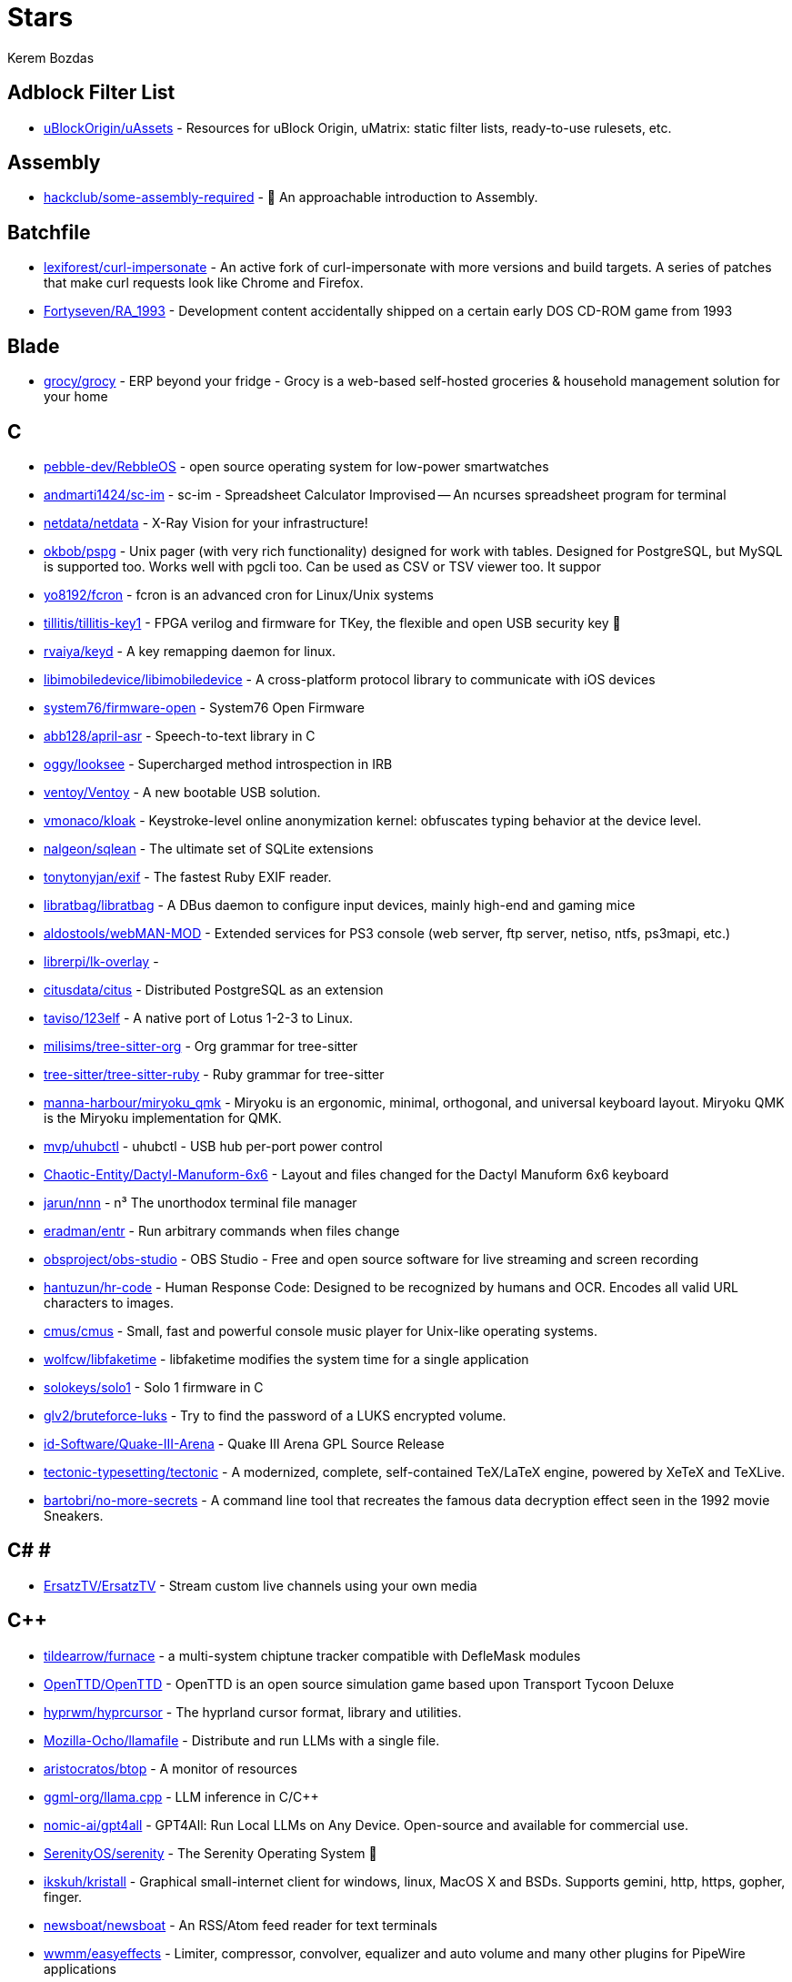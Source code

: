 
= Stars
Kerem Bozdas
:idprefix:
:idseparator: -
:page-pagination:
:description: A curated list of my GitHub stars.

== Adblock Filter List 

* https://github.com/uBlockOrigin/uAssets[uBlockOrigin/uAssets] - Resources for uBlock Origin, uMatrix: static filter lists, ready-to-use rulesets, etc.

== Assembly 

* https://github.com/hackclub/some-assembly-required[hackclub/some-assembly-required] - 📖 An approachable introduction to Assembly.

== Batchfile 

* https://github.com/lexiforest/curl-impersonate[lexiforest/curl-impersonate] - An active fork of curl-impersonate with more versions and build targets. A series of patches that make curl requests look like Chrome and Firefox.
* https://github.com/Fortyseven/RA_1993[Fortyseven/RA_1993] - Development content accidentally shipped on a certain early DOS CD-ROM game from 1993

== Blade 

* https://github.com/grocy/grocy[grocy/grocy] - ERP beyond your fridge - Grocy is a web-based self-hosted groceries & household management solution for your home

== C 

* https://github.com/pebble-dev/RebbleOS[pebble-dev/RebbleOS] - open source operating system for low-power smartwatches
* https://github.com/andmarti1424/sc-im[andmarti1424/sc-im] - sc-im - Spreadsheet Calculator Improvised -- An ncurses spreadsheet program for terminal
* https://github.com/netdata/netdata[netdata/netdata] - X-Ray Vision for your infrastructure!
* https://github.com/okbob/pspg[okbob/pspg] - Unix pager (with very rich functionality) designed for work with tables. Designed for PostgreSQL, but MySQL is supported too. Works well with pgcli too. Can be used as CSV or TSV viewer too. It suppor
* https://github.com/yo8192/fcron[yo8192/fcron] - fcron is an advanced cron for Linux/Unix systems
* https://github.com/tillitis/tillitis-key1[tillitis/tillitis-key1] - FPGA verilog and firmware for TKey, the flexible and open USB security key 🔑
* https://github.com/rvaiya/keyd[rvaiya/keyd] - A key remapping daemon for linux.
* https://github.com/libimobiledevice/libimobiledevice[libimobiledevice/libimobiledevice] - A cross-platform protocol library to communicate with iOS devices
* https://github.com/system76/firmware-open[system76/firmware-open] - System76 Open Firmware
* https://github.com/abb128/april-asr[abb128/april-asr] - Speech-to-text library in C
* https://github.com/oggy/looksee[oggy/looksee] - Supercharged method introspection in IRB
* https://github.com/ventoy/Ventoy[ventoy/Ventoy] - A new bootable USB solution.
* https://github.com/vmonaco/kloak[vmonaco/kloak] - Keystroke-level online anonymization kernel: obfuscates typing behavior at the device level.
* https://github.com/nalgeon/sqlean[nalgeon/sqlean] - The ultimate set of SQLite extensions
* https://github.com/tonytonyjan/exif[tonytonyjan/exif] - The fastest Ruby EXIF reader.
* https://github.com/libratbag/libratbag[libratbag/libratbag] - A DBus daemon to configure input devices, mainly high-end and gaming mice
* https://github.com/aldostools/webMAN-MOD[aldostools/webMAN-MOD] - Extended services for PS3 console (web server, ftp server, netiso, ntfs, ps3mapi, etc.)
* https://github.com/librerpi/lk-overlay[librerpi/lk-overlay] - 
* https://github.com/citusdata/citus[citusdata/citus] - Distributed PostgreSQL as an extension
* https://github.com/taviso/123elf[taviso/123elf] - A native port of Lotus 1-2-3 to Linux.
* https://github.com/milisims/tree-sitter-org[milisims/tree-sitter-org] - Org grammar for tree-sitter
* https://github.com/tree-sitter/tree-sitter-ruby[tree-sitter/tree-sitter-ruby] - Ruby grammar for tree-sitter
* https://github.com/manna-harbour/miryoku_qmk[manna-harbour/miryoku_qmk] - Miryoku is an ergonomic, minimal, orthogonal, and universal keyboard layout.  Miryoku QMK is the Miryoku implementation for QMK.
* https://github.com/mvp/uhubctl[mvp/uhubctl] - uhubctl - USB hub per-port power control
* https://github.com/Chaotic-Entity/Dactyl-Manuform-6x6[Chaotic-Entity/Dactyl-Manuform-6x6] - Layout and files changed for the Dactyl Manuform 6x6 keyboard
* https://github.com/jarun/nnn[jarun/nnn] - n³ The unorthodox terminal file manager
* https://github.com/eradman/entr[eradman/entr] - Run arbitrary commands when files change
* https://github.com/obsproject/obs-studio[obsproject/obs-studio] - OBS Studio - Free and open source software for live streaming and screen recording
* https://github.com/hantuzun/hr-code[hantuzun/hr-code] - Human Response Code: Designed to be recognized by humans and OCR. Encodes all valid URL characters to images.
* https://github.com/cmus/cmus[cmus/cmus] - Small, fast and powerful console music player for Unix-like operating systems.
* https://github.com/wolfcw/libfaketime[wolfcw/libfaketime] - libfaketime modifies the system time for a single application
* https://github.com/solokeys/solo1[solokeys/solo1] - Solo 1 firmware in C
* https://github.com/glv2/bruteforce-luks[glv2/bruteforce-luks] - Try to find the password of a LUKS encrypted volume.
* https://github.com/id-Software/Quake-III-Arena[id-Software/Quake-III-Arena] - Quake III Arena GPL Source Release
* https://github.com/tectonic-typesetting/tectonic[tectonic-typesetting/tectonic] - A modernized, complete, self-contained TeX/LaTeX engine, powered by XeTeX and TeXLive.
* https://github.com/bartobri/no-more-secrets[bartobri/no-more-secrets] - A command line tool that recreates the famous data decryption effect seen in the 1992 movie Sneakers.

== C# # 

* https://github.com/ErsatzTV/ErsatzTV[ErsatzTV/ErsatzTV] - Stream custom live channels using your own media

== C++ 

* https://github.com/tildearrow/furnace[tildearrow/furnace] - a multi-system chiptune tracker compatible with DefleMask modules
* https://github.com/OpenTTD/OpenTTD[OpenTTD/OpenTTD] - OpenTTD is an open source simulation game based upon Transport Tycoon Deluxe
* https://github.com/hyprwm/hyprcursor[hyprwm/hyprcursor] - The hyprland cursor format, library and utilities.
* https://github.com/Mozilla-Ocho/llamafile[Mozilla-Ocho/llamafile] - Distribute and run LLMs with a single file.
* https://github.com/aristocratos/btop[aristocratos/btop] - A monitor of resources
* https://github.com/ggml-org/llama.cpp[ggml-org/llama.cpp] - LLM inference in C/C++
* https://github.com/nomic-ai/gpt4all[nomic-ai/gpt4all] - GPT4All: Run Local LLMs on Any Device. Open-source and available for commercial use.
* https://github.com/SerenityOS/serenity[SerenityOS/serenity] - The Serenity Operating System 🐞
* https://github.com/ikskuh/kristall[ikskuh/kristall] - Graphical small-internet client for windows, linux, MacOS X and BSDs. Supports gemini, http, https, gopher, finger.
* https://github.com/newsboat/newsboat[newsboat/newsboat] - An RSS/Atom feed reader for text terminals
* https://github.com/wwmm/easyeffects[wwmm/easyeffects] - Limiter, compressor, convolver, equalizer and auto volume and many other plugins for PipeWire applications
* https://github.com/ggml-org/whisper.cpp[ggml-org/whisper.cpp] - Port of OpenAI's Whisper model in C/C++
* https://github.com/oct0xor/mgs2sos[oct0xor/mgs2sos] - This mod lets you play MGS2: Substance with the 3rd person camera (and game controls) from MGS3: Subsistence
* https://github.com/organicmaps/organicmaps[organicmaps/organicmaps] - This is an archive, please contribute to the main repository: https://git.omaps.dev/organicmaps/organicmaps
* https://github.com/rui314/mold[rui314/mold] - Mold: A Modern Linker 🦠
* https://github.com/jfedor2/trackbowl-mk2[jfedor2/trackbowl-mk2] - The ball is the trackball
* https://github.com/falkTX/Carla[falkTX/Carla] - Audio plugin host
* https://github.com/zrythm/zrythm[zrythm/zrythm] - a highly automated and intuitive digital audio workstation - official mirror
* https://github.com/coqui-ai/STT[coqui-ai/STT] - 🐸STT - The deep learning toolkit for Speech-to-Text. Training and deploying STT models has never been so easy.
* https://github.com/badaix/snapcast[badaix/snapcast] - Synchronous multiroom audio player
* https://github.com/sonic-pi-net/sonic-pi[sonic-pi-net/sonic-pi] - Code. Music. Live.
* https://github.com/OpenFodder/openfodder[OpenFodder/openfodder] - Open Fodder: An open source port of Cannon Fodder
* https://github.com/google/or-tools[google/or-tools] - Google's Operations Research tools:
* https://github.com/openalpr/openalpr[openalpr/openalpr] - Automatic License Plate Recognition library

== CSS 

* https://github.com/Fivefold/linkding-injector[Fivefold/linkding-injector] - Injects search results from the linkding bookmark service into search pages like google and duckduckgo
* https://github.com/asciidoctor/asciidoctor-browser-extension[asciidoctor/asciidoctor-browser-extension] - :white_circle: An extension for web browsers that converts AsciiDoc files to HTML using Asciidoctor.js.
* https://github.com/adobe-fonts/source-code-pro[adobe-fonts/source-code-pro] - Monospaced font family for user interface and coding environments
* https://github.com/fatihacet/uzaktancalismak-com[fatihacet/uzaktancalismak-com] - Uzaktan calismak ile ilgili Turkce icerik sitesi. EN: Content website about remote working.

== Clojure 

* https://github.com/penpot/penpot[penpot/penpot] - Penpot: The open-source design tool for design and code collaboration
* https://github.com/BerkeleyTrue/dotfiles[BerkeleyTrue/dotfiles] - My workstation dotfiles
* https://github.com/metabase/metabase[metabase/metabase] - The easy-to-use open source Business Intelligence and Embedded Analytics tool that lets everyone work with data :bar_chart:

== Crystal 

* https://github.com/iv-org/invidious[iv-org/invidious] - Invidious is an alternative front-end to YouTube
* https://github.com/tcrouch/edits.cr[tcrouch/edits.cr] - Edit distance algorithms inc. Jaro, Damerau-Levenshtein, and Optimal Alignment
* https://github.com/kemalcr/kemal[kemalcr/kemal] - Fast, Effective, Simple Web Framework
* https://github.com/tbpgr/crystal_samples[tbpgr/crystal_samples] - 
* https://github.com/crystal-lang/crystal[crystal-lang/crystal] - The Crystal Programming Language

== Dart 

* https://github.com/ente-io/ente[ente-io/ente] - End-to-end encrypted platform for photos, videos and 2FA secrets.
* https://github.com/AppFlowy-IO/AppFlowy[AppFlowy-IO/AppFlowy] - Bring projects, wikis, and teams together with AI. AppFlowy is the AI collaborative workspace where you achieve more without losing control of your data. The leading open source Notion alternative.

== Dockerfile 

* https://github.com/rails/docked[rails/docked] - Running Rails from Docker for easy start to development

== Elixir 

* https://github.com/phoenixframework/phoenix_live_dashboard[phoenixframework/phoenix_live_dashboard] - Realtime dashboard with metrics, request logging, plus storage, OS and VM insights
* https://github.com/fremantle-industries/tai[fremantle-industries/tai] - A composable, real time, market data and trade execution toolkit. Built with Elixir, runs on the Erlang virtual machine
* https://github.com/nerves-project/nerves[nerves-project/nerves] - Craft and deploy bulletproof embedded software in Elixir
* https://github.com/elixir-lang/elixir[elixir-lang/elixir] - Elixir is a dynamic, functional language for building scalable and maintainable applications

== Elm 

* https://github.com/eikek/docspell[eikek/docspell] - Assist in organizing your piles of documents, resulting from scanners, e-mails and other sources with miminal effort.

== Erlang 

* https://github.com/2600hz/kazoo[2600hz/kazoo] - The core of an open-source, distributed, highly scalable platform designed to provide robust telecom services
* https://github.com/erlang/otp[erlang/otp] - Erlang/OTP

== Fennel 

* https://github.com/rktjmp/playtime.nvim[rktjmp/playtime.nvim] - 🃏 At last! A way to play card games on your computer!
* https://github.com/rktjmp/shenzhen-solitaire.nvim[rktjmp/shenzhen-solitaire.nvim] - Shenzhen I/O Solitaire, now in Neovim
* https://github.com/bakpakin/Fennel[bakpakin/Fennel] - Lua Lisp Language
* https://github.com/Olical/conjure[Olical/conjure] - Interactive evaluation for Neovim (Clojure, Fennel, Janet, Racket, Hy, MIT Scheme, Guile, Python and more!)
* https://github.com/ggandor/leap.nvim[ggandor/leap.nvim] - Neovim's answer to the mouse 🦘

== GDScript 

* https://github.com/cis-ash/TEXTREME[cis-ash/TEXTREME] - 

== Go 

* https://github.com/muety/wakapi[muety/wakapi] - 📊 A minimalist, self-hosted WakaTime-compatible backend for coding statistics
* https://github.com/vinceanalytics/vince[vinceanalytics/vince] - Self Hosted Alternative To Google Analytics
* https://github.com/jovandeginste/workout-tracker[jovandeginste/workout-tracker] - A workout tracking web application for personal use (or family, friends), geared towards running and other GPX-based activities
* https://github.com/vdjagilev/nmap-formatter[vdjagilev/nmap-formatter] - A tool that allows you to convert NMAP results to html, csv, json, markdown, graphviz (dot), sqlite, excel and d2-lang. Simply put it's nmap converter.
* https://github.com/maxpert/marmot[maxpert/marmot] - A distributed SQLite replicator built on top of NATS
* https://github.com/binwiederhier/ntfy[binwiederhier/ntfy] - Send push notifications to your phone or desktop using PUT/POST
* https://github.com/antonmedv/fx[antonmedv/fx] - Terminal JSON viewer & processor
* https://github.com/mikefarah/yq[mikefarah/yq] - yq is a portable command-line YAML, JSON, XML, CSV, TOML  and properties processor
* https://github.com/safing/portmaster[safing/portmaster] - 🏔 Love Freedom - ❌ Block Mass Surveillance
* https://github.com/trufflesecurity/trufflehog[trufflesecurity/trufflehog] - Find, verify, and analyze leaked credentials
* https://github.com/filebrowser/filebrowser[filebrowser/filebrowser] - 📂 Web File Browser
* https://github.com/release-argus/Argus[release-argus/Argus] - Argus is a lightweight monitor to notify of new software releases via Gotify/Slack/other messages and/or WebHooks.
* https://github.com/go-vikunja/vikunja[go-vikunja/vikunja] - The to-do app to organize your life.
* https://github.com/netbirdio/netbird[netbirdio/netbird] - Connect your devices into a secure WireGuard®-based overlay network with SSO, MFA and granular access controls.
* https://github.com/knadh/listmonk[knadh/listmonk] - High performance, self-hosted, newsletter and mailing list manager with a modern dashboard. Single binary app.
* https://github.com/mtlynch/picoshare[mtlynch/picoshare] - A minimalist, easy-to-host service for sharing images and other files
* https://github.com/errata-ai/vale[errata-ai/vale] - :pencil: A markup-aware linter for prose built with speed and extensibility in mind.
* https://github.com/dlvhdr/gh-dash[dlvhdr/gh-dash] - A beautiful CLI dashboard for GitHub 🚀
* https://github.com/gennaro-tedesco/gh-s[gennaro-tedesco/gh-s] - 🔎 search github repositories interactively
* https://github.com/gennaro-tedesco/gh-i[gennaro-tedesco/gh-i] - 🔎 search your github issues interactively
* https://github.com/redneckbeard/thanos[redneckbeard/thanos] - Ruby -&gt; Go at the snap of your fingers
* https://github.com/open-pomodoro/openpomodoro-cli[open-pomodoro/openpomodoro-cli] - A command-line Pomodoro tracker which uses the Open Pomodoro Format
* https://github.com/twpayne/chezmoi[twpayne/chezmoi] - Manage your dotfiles across multiple diverse machines, securely.
* https://github.com/asdf-vm/asdf[asdf-vm/asdf] - Extendable version manager with support for Ruby, Node.js, Elixir, Erlang & more
* https://github.com/wagoodman/dive[wagoodman/dive] - A tool for exploring each layer in a docker image
* https://github.com/divan/txqr[divan/txqr] - Transfer data via animated QR codes
* https://github.com/git-bug/git-bug[git-bug/git-bug] - Distributed, offline-first bug tracker embedded in git, with bridges
* https://github.com/photoprism/photoprism[photoprism/photoprism] - AI-Powered Photos App for the Decentralized Web 🌈💎✨
* https://github.com/boringproxy/boringproxy[boringproxy/boringproxy] - Simple tunneling reverse proxy with a fast web UI and auto HTTPS. Designed for self-hosters.
* https://github.com/akhenakh/kvtiles[akhenakh/kvtiles] - Self hosted maps, PMTiles, MBTiles key value storage and server
* https://github.com/rudderlabs/rudder-server[rudderlabs/rudder-server] - Privacy and Security focused Segment-alternative, in Golang and React
* https://github.com/jesseduffield/lazydocker[jesseduffield/lazydocker] - The lazier way to manage everything docker
* https://github.com/junegunn/fzf[junegunn/fzf] - :cherry_blossom: A command-line fuzzy finder
* https://github.com/syncthing/syncthing[syncthing/syncthing] - Open Source Continuous File Synchronization
* https://github.com/muesli/beehive[muesli/beehive] - A flexible event/agent & automation system with lots of bees 🐝
* https://github.com/peco/peco[peco/peco] - Simplistic interactive filtering tool

== HTML 

* https://github.com/eladg/ffmpeg-by-example[eladg/ffmpeg-by-example] - 
* https://github.com/paraxialio/Gem-Shop[paraxialio/Gem-Shop] - Vulnerable Ruby on Rails project for security education
* https://github.com/yannbertrand/macos-defaults[yannbertrand/macos-defaults] - Incomplete list of macOS `defaults` commands with demos ✨
* https://github.com/tinytoolkit/tinytoolk.it[tinytoolkit/tinytoolk.it] - 
* https://github.com/kmille/freetar[kmille/freetar] - freetar  - an alternative frontend to ultimate-guitar.com
* https://github.com/aviflombaum/shadcn-rails[aviflombaum/shadcn-rails] - 
* https://github.com/akalenuk/wordsandbuttons[akalenuk/wordsandbuttons] - A growing collection of interactive tutorials, demos, and quizzes about maths, algorithms, and programming.
* https://github.com/system-fonts/modern-font-stacks[system-fonts/modern-font-stacks] - System font stack CSS organized by typeface classification for every modern operating system
* https://github.com/excid3/railshackathon.com[excid3/railshackathon.com] - The RailsHackathon.com website
* https://github.com/judge0/judge0[judge0/judge0] - 🔥 The most advanced open-source online code execution system in the world.
* https://github.com/GTFOBins/GTFOBins.github.io[GTFOBins/GTFOBins.github.io] - GTFOBins is a curated list of Unix binaries that can be used to bypass local security restrictions in misconfigured systems
* https://github.com/mislav/poignant-guide[mislav/poignant-guide] - Why's Poignant Guide to Ruby
* https://github.com/robinsloan/perfect-edition[robinsloan/perfect-edition] - A lightweight, responsive web e-book template
* https://github.com/asciidoctor/asciidoctor-reveal.js[asciidoctor/asciidoctor-reveal.js] - :crystal_ball: A reveal.js converter for Asciidoctor and Asciidoctor.js. Write your slides in AsciiDoc!
* https://github.com/littleblah/senior-engineer-checklist[littleblah/senior-engineer-checklist] - Senior Engineer CheckList
* https://github.com/dwmkerr/hacker-laws[dwmkerr/hacker-laws] - 🧠 Laws, Theories, Principles and Patterns for developers and technologists.
* https://github.com/sarabander/sicp[sarabander/sicp] - HTML5/EPUB3 version of SICP
* https://github.com/drduh/YubiKey-Guide[drduh/YubiKey-Guide] - Guide to using YubiKey for GnuPG and SSH
* https://github.com/jgthms/web-design-in-4-minutes[jgthms/web-design-in-4-minutes] - Learn the basics of web design in 4 minutes
* https://github.com/EbookFoundation/free-programming-books[EbookFoundation/free-programming-books] - :books: Freely available programming books
* https://github.com/leemunroe/responsive-html-email-template[leemunroe/responsive-html-email-template] - A free simple responsive HTML email template

== Handlebars 

* https://github.com/yeun/open-color[yeun/open-color] - Color scheme for UI design.

== Haskell 

* https://github.com/b3nj5m1n/xdg-ninja[b3nj5m1n/xdg-ninja] - A shell script which checks your $HOME for unwanted files and directories.

== HolyC 

* https://github.com/tinkeros/TinkerOS[tinkeros/TinkerOS] - Home of TinkerOS a fork of TempleOS
* https://github.com/Zeal-Operating-System/ZealOS[Zeal-Operating-System/ZealOS] - The Zeal Operating System is a modernized fork of the 64-bit Temple Operating System, TempleOS.
* https://github.com/cia-foundation/TempleOS[cia-foundation/TempleOS] - Talk to God on up to 64 cores. Final snapshot of the Third Temple.

== Java 

* https://github.com/amnesica/KryptEY[amnesica/KryptEY] - Android keyboard for secure E2EE communication through the signal protocol in any messenger. Communicate securely and independent, regardless of the legal situation or whether messengers use E2EE
* https://github.com/queer/utt[queer/utt] - utt is the universal text transformer
* https://github.com/EnterpriseQualityCoding/FizzBuzzEnterpriseEdition[EnterpriseQualityCoding/FizzBuzzEnterpriseEdition] - FizzBuzz Enterprise Edition is a no-nonsense implementation of FizzBuzz made by serious businessmen for serious business purposes.
* https://github.com/asciidoctor/asciidoctor-intellij-plugin[asciidoctor/asciidoctor-intellij-plugin] - AsciiDoc plugin for products on the IntelliJ platform (IDEA, RubyMine, etc)
* https://github.com/slm/WebViewNativeBridge[slm/WebViewNativeBridge] - WebView bridge for android
* https://github.com/nayuki/Reference-Huffman-coding[nayuki/Reference-Huffman-coding] - Clear implementation of Huffman coding for educational purposes in Java, Python, C++.
* https://github.com/microg/UnifiedNlp[microg/UnifiedNlp] - Alternative network location provider for Android, with plugin interface to easily integrate third-party location providers.
* https://github.com/microg/GmsCore[microg/GmsCore] - Free implementation of Play Services

== JavaScript 

* https://github.com/celenityy/Phoenix[celenityy/Phoenix] - Phoenix is a suite of configurations & advanced modifications for Mozilla Firefox, designed to put the user first - with a focus on privacy, security, freedom, & usability.
* https://github.com/gorisanson/pikachu-volleyball[gorisanson/pikachu-volleyball] - Pikachu Volleyball implemented into JavaScript by reverse engineering the original game
* https://github.com/mailcow/mailcow-dockerized[mailcow/mailcow-dockerized] - mailcow: dockerized - 🐮 + 🐋 = 💕
* https://github.com/clarkmcc/chitchat[clarkmcc/chitchat] - A simple LLM chat front-end that makes it easy to find, download, and mess around with models on your local machine.
* https://github.com/ggrossetie/asciidoctor-ipython[ggrossetie/asciidoctor-ipython] - 
* https://github.com/opendevise/asciidoc-parsing-lab[opendevise/asciidoc-parsing-lab] - An incubator for the development of a grammar formalism and parser for the AsciiDoc Language.
* https://github.com/gchq/CyberChef[gchq/CyberChef] - The Cyber Swiss Army Knife - a web app for encryption, encoding, compression and data analysis
* https://github.com/ggrossetie/asciidoctor-geist[ggrossetie/asciidoctor-geist] - Asciidoctor.js converter based on Geist UI
* https://github.com/Leleat/Tiling-Assistant[Leleat/Tiling-Assistant] - An extension which adds a Windows-like snap assist to GNOME. It also expands GNOME's 2 column tiling layout.
* https://github.com/neo4j-documentation/asciidoctor-jupyter[neo4j-documentation/asciidoctor-jupyter] - A Jupyter converter for Asciidoctor.js. Write your Notebook in AsciiDoc!
* https://github.com/bdaase/noannoyance[bdaase/noannoyance] - 
* https://github.com/nesaku/BiblioReads[nesaku/BiblioReads] - An Alternative Private Goodreads Front-End.
* https://github.com/lookbook-hq/lookbook[lookbook-hq/lookbook] - A UI development environment for Ruby on Rails apps ✨
* https://github.com/brave/brave-browser[brave/brave-browser] - Brave browser for Android, iOS, Linux, macOS, Windows.
* https://github.com/yobulkdev/yobulkdev[yobulkdev/yobulkdev] - 🔥 🔥 🔥Open Source & AI driven Data Onboarding Platform:Free flatfile.com alternative
* https://github.com/automerge/automerge[automerge/automerge] - A JSON-like data structure (a CRDT) that can be modified concurrently by different users, and merged again automatically.
* https://github.com/automatisch/automatisch[automatisch/automatisch] - The open source Zapier alternative. Build workflow automation without spending time and money.
* https://github.com/osolmaz/microtonal-piano[osolmaz/microtonal-piano] - A digital instrument inspired by piano and kanun
* https://github.com/plankanban/planka[plankanban/planka] - The realtime kanban board for workgroups built with React and Redux.
* https://github.com/mickael-kerjean/filestash[mickael-kerjean/filestash] - :file_folder: A file manager / web client for SFTP, S3, FTP, WebDAV, Git, Minio, LDAP, CalDAV, CardDAV, Mysql, Backblaze, ...
* https://github.com/Rezmason/matrix[Rezmason/matrix] - matrix (web-based green code rain, made with love)
* https://github.com/movim/movim[movim/movim] - Movim - Decentralized social platform
* https://github.com/documize/community[documize/community] - Modern Confluence alternative designed for internal & external docs, built with Go + EmberJS
* https://github.com/overleaf/overleaf[overleaf/overleaf] - A web-based collaborative LaTeX editor
* https://github.com/zyachel/quetre[zyachel/quetre] - A libre front-end for Quora
* https://github.com/advplyr/audiobookshelf[advplyr/audiobookshelf] - Self-hosted audiobook and podcast server
* https://github.com/excid3/tailwindcss-stimulus-components[excid3/tailwindcss-stimulus-components] - A set of StimulusJS components for TailwindCSS apps similar to Bootstrap JS components.
* https://github.com/brookhong/Surfingkeys[brookhong/Surfingkeys] - Map your keys for web surfing, expand your browser with javascript and keyboard.
* https://github.com/pixeltris/GK6X[pixeltris/GK6X] - Configure keys, macros, and lighting on GK6X keyboards (GK64, GK84, GK61, etc)
* https://github.com/einaregilsson/Redirector[einaregilsson/Redirector] - Browser extension (Firefox, Chrome, Opera, Edge) to redirect urls based on regex patterns, like a client side mod_rewrite.
* https://github.com/hotwired/stimulus-rails[hotwired/stimulus-rails] - Use Stimulus in your Ruby on Rails app
* https://github.com/hotwired/turbo[hotwired/turbo] - The speed of a single-page web application without having to write any JavaScript
* https://github.com/teddit-net/teddit[teddit-net/teddit] - alternative Reddit front-end focused on privacy https://teddit.net
* https://github.com/NginxProxyManager/nginx-proxy-manager[NginxProxyManager/nginx-proxy-manager] - Docker container for managing Nginx proxy hosts with a simple, powerful interface
* https://github.com/Nickardson/shenzhen-solitaire[Nickardson/shenzhen-solitaire] - 
* https://github.com/ds300/jetzt[ds300/jetzt] - Speed reader extension for chrome
* https://github.com/Kong/insomnia[Kong/insomnia] - The open-source, cross-platform API client for GraphQL, REST, WebSockets, SSE and gRPC. With Cloud, Local and Git storage.
* https://github.com/gorhill/uBlock[gorhill/uBlock] - uBlock Origin - An efficient blocker for Chromium and Firefox. Fast and lean.
* https://github.com/hackerkid/Mind-Expanding-Books[hackerkid/Mind-Expanding-Books] - :books: Find your next book to read!
* https://github.com/hantuzun/jetman[hantuzun/jetman] - A better tool for testing APIs
* https://github.com/digitalocean/nginxconfig.io[digitalocean/nginxconfig.io] - ⚙️ NGINX config generator on steroids 💉
* https://github.com/sigalor/whatsapp-web-reveng[sigalor/whatsapp-web-reveng] - Reverse engineering WhatsApp Web.
* https://github.com/Tafkas/solarpi[Tafkas/solarpi] - A RaspberryPi based, Flask powered photovoltaic monitor
* https://github.com/ncase/loopy[ncase/loopy] - A tool for thinking in systems
* https://github.com/exupero/islands[exupero/islands] - An island generator
* https://github.com/naptha/tesseract.js[naptha/tesseract.js] - Pure Javascript OCR for more than 100 Languages 📖🎉🖥
* https://github.com/left-pad/left-pad[left-pad/left-pad] - :arrow_left: String left pad -- deprecated, use String​.prototype​.pad​Start()
* https://github.com/imba/imba[imba/imba] - 🐤 The friendly full-stack language
* https://github.com/magwo/elevatorsaga[magwo/elevatorsaga] - The elevator programming game!
* https://github.com/theopolisme/location-history-visualizer[theopolisme/location-history-visualizer] - Visualize your Google Location History using an interactive heatmap
* https://github.com/webrtc/samples[webrtc/samples] - WebRTC Web demos and samples
* https://github.com/sandstorm-io/sandstorm[sandstorm-io/sandstorm] - Sandstorm is a self-hostable web productivity suite. It's implemented as a security-hardened web app package manager.

== Jinja 

* https://github.com/iiab/iiab[iiab/iiab] - Internet-in-a-Box - Build your own LIBRARY OF ALEXANDRIA with a Raspberry Pi !

== Jupyter Notebook 

* https://github.com/artidoro/qlora[artidoro/qlora] - QLoRA: Efficient Finetuning of Quantized LLMs
* https://github.com/facebookresearch/segment-anything[facebookresearch/segment-anything] - The repository provides code for running inference with the SegmentAnything Model (SAM), links for downloading the trained model checkpoints, and example notebooks that show how to use the model.
* https://github.com/alphacep/vosk-api[alphacep/vosk-api] - Offline speech recognition API for Android, iOS, Raspberry Pi and servers with Python, Java, C# and Node
* https://github.com/pyannote/pyannote-audio[pyannote/pyannote-audio] - Neural building blocks for speaker diarization: speech activity detection, speaker change detection, overlapped speech detection, speaker embedding
* https://github.com/mdeff/fma[mdeff/fma] - FMA: A Dataset For Music Analysis
* https://github.com/rasbt/python-machine-learning-book[rasbt/python-machine-learning-book] - The "Python Machine Learning (1st edition)"  book code repository and info resource
* https://github.com/MuhammedHasan/restaurant-analyze[MuhammedHasan/restaurant-analyze] - 

== Kotlin 

* https://github.com/simplex-chat/simplex-chat[simplex-chat/simplex-chat] - SimpleX - the first messaging network operating without user identifiers of any kind - 100% private by design! iOS, Android and desktop apps 📱!
* https://github.com/hotwired/turbo-android[hotwired/turbo-android] - Android framework for making Turbo native apps
* https://github.com/streetcomplete/StreetComplete[streetcomplete/StreetComplete] - Easy to use OpenStreetMap editor for Android

== Lua 

* https://github.com/msr1k/outline-asciidoc-provider.nvim[msr1k/outline-asciidoc-provider.nvim] - 
* https://github.com/OXY2DEV/markview.nvim[OXY2DEV/markview.nvim] - A hackable markdown, Typst, latex, html(inline) & YAML previewer for Neovim
* https://github.com/crispgm/telescope-heading.nvim[crispgm/telescope-heading.nvim] - An extension for telescope.nvim that allows you to switch between headings
* https://github.com/luckasRanarison/tailwind-tools.nvim[luckasRanarison/tailwind-tools.nvim] - An unofficial Tailwind CSS integration and tooling for Neovim
* https://github.com/tigion/nvim-asciidoc-preview[tigion/nvim-asciidoc-preview] - A Neovim plugin to preview AsciiDoc documents in the browser.
* https://github.com/chrisgrieser/nvim-scissors[chrisgrieser/nvim-scissors] - Automagical editing and creation of snippets.
* https://github.com/rasulomaroff/reactive.nvim[rasulomaroff/reactive.nvim] - Reactivity. Right in your neovim.
* https://github.com/weizheheng/ror.nvim[weizheheng/ror.nvim] - Have FUN builiding Ruby on Rails applications with Neovim!
* https://github.com/kawre/leetcode.nvim[kawre/leetcode.nvim] - A Neovim plugin enabling you to solve LeetCode problems.
* https://github.com/2KAbhishek/nerdy.nvim[2KAbhishek/nerdy.nvim] - Find Nerd Glyphs Easily 🤓🔭
* https://github.com/roobert/bufferline-cycle-windowless.nvim[roobert/bufferline-cycle-windowless.nvim] - :window: A Neovim/Bufferline extension to cycle through windowless buffers to give a more traditional tab based experience
* https://github.com/chrisgrieser/nvim-origami[chrisgrieser/nvim-origami] - Fold with relentless elegance. A collection of Quality-of-life features related to folding.
* https://github.com/chrisgrieser/nvim-early-retirement[chrisgrieser/nvim-early-retirement] - Send buffers into early retirement by automatically closing them after x minutes of inactivity.
* https://github.com/tzachar/highlight-undo.nvim[tzachar/highlight-undo.nvim] - Highlight changed text after any text changing operation
* https://github.com/stevearc/conform.nvim[stevearc/conform.nvim] - Lightweight yet powerful formatter plugin for Neovim
* https://github.com/desdic/macrothis.nvim[desdic/macrothis.nvim] - Macrothis is a plugin for neovim to save and load macros
* https://github.com/m4xshen/hardtime.nvim[m4xshen/hardtime.nvim] - Establish good command workflow and quit bad habit
* https://github.com/folke/edgy.nvim[folke/edgy.nvim] - Easily create and manage predefined window layouts, bringing a new edge to your workflow
* https://github.com/krmbzds/dracula.nvim[krmbzds/dracula.nvim] - Dracula colorscheme for neovim written in Lua
* https://github.com/rmagatti/goto-preview[rmagatti/goto-preview] - A small Neovim plugin for previewing definitions using floating windows.
* https://github.com/bennypowers/nvim-regexplainer[bennypowers/nvim-regexplainer] - Describe the regexp under the cursor
* https://github.com/ekickx/clipboard-image.nvim[ekickx/clipboard-image.nvim] - Neovim Lua plugin to paste image from clipboard.
* https://github.com/someone-stole-my-name/yaml-companion.nvim[someone-stole-my-name/yaml-companion.nvim] - Get, set and autodetect YAML schemas in your buffers.
* https://github.com/neovim/nvimdev.nvim[neovim/nvimdev.nvim] - Neovim plugin for working on Neovim
* https://github.com/dundargoc/fakedonalds.nvim[dundargoc/fakedonalds.nvim] - A McDonald's inspired theme
* https://github.com/otavioschwanck/ruby-toolkit.nvim[otavioschwanck/ruby-toolkit.nvim] - Ruby tools for neovim
* https://github.com/tversteeg/registers.nvim[tversteeg/registers.nvim] - 📑 Neovim plugin to preview the contents of the registers
* https://github.com/CKolkey/ts-node-action[CKolkey/ts-node-action] - Neovim Plugin for running functions on nodes.
* https://github.com/EtiamNullam/deferred-clipboard.nvim[EtiamNullam/deferred-clipboard.nvim] - Keep clipboard in sync with Neovim without the peformance hit.
* https://github.com/utilyre/barbecue.nvim[utilyre/barbecue.nvim] - Visual Studio Code inspired breadcrumbs plugin for the Neovim editor
* https://github.com/VonHeikemen/lsp-zero.nvim[VonHeikemen/lsp-zero.nvim] - A starting point to setup some lsp related features in neovim.
* https://github.com/j-hui/fidget.nvim[j-hui/fidget.nvim] - 💫  Extensible UI for Neovim notifications and LSP progress messages.
* https://github.com/olimorris/dotfiles[olimorris/dotfiles] - 💻 My personal dotfiles - utilising a sick Ruby Rakefile
* https://github.com/pwntester/octo.nvim[pwntester/octo.nvim] - Edit and review GitHub issues and pull requests from the comfort of your favorite editor
* https://github.com/folke/lazy.nvim[folke/lazy.nvim] - 💤 A modern plugin manager for Neovim
* https://github.com/sindrets/dotfiles[sindrets/dotfiles] - 
* https://github.com/rmagatti/auto-session[rmagatti/auto-session] - A small automated session manager for Neovim
* https://github.com/shortcuts/no-neck-pain.nvim[shortcuts/no-neck-pain.nvim] - ☕ Dead simple yet super extensible zen mode plugin to protect your neck.
* https://github.com/cbochs/grapple.nvim[cbochs/grapple.nvim] - Neovim plugin for tagging important files
* https://github.com/hrsh7th/nvim-gtd[hrsh7th/nvim-gtd] - LSP's Go to definition plugin for neovim.
* https://github.com/nyngwang/murmur.lua[nyngwang/murmur.lua] - super-fast cursor word highlighting with callbacks(I call them murmurs) included.
* https://github.com/mrjones2014/legendary.nvim[mrjones2014/legendary.nvim] - 🗺️ A legend for your keymaps, commands, and autocmds, integrates with which-key.nvim, lazy.nvim, and more.
* https://github.com/ggandor/flit.nvim[ggandor/flit.nvim] - Enhanced f/t motions for Leap
* https://github.com/stevearc/dressing.nvim[stevearc/dressing.nvim] - Neovim plugin to improve the default vim.ui interfaces
* https://github.com/gbprod/yanky.nvim[gbprod/yanky.nvim] - Improved Yank and Put functionalities for Neovim
* https://github.com/kevinhwang91/nvim-ufo[kevinhwang91/nvim-ufo] - Not UFO in the sky, but an ultra fold in Neovim.
* https://github.com/Eandrju/cellular-automaton.nvim[Eandrju/cellular-automaton.nvim] - A useless plugin that might help you cope with stubbornly broken tests or overall lack of sense in life. It lets you execute aesthetically pleasing, cellular automaton animations based on the content 
* https://github.com/smjonas/snippet-converter.nvim[smjonas/snippet-converter.nvim] - Bundle snippets from multiple sources and convert them to your format of choice.
* https://github.com/GnikDroy/projections.nvim[GnikDroy/projections.nvim] - A map to your filesystem
* https://github.com/Shatur/neovim-tasks[Shatur/neovim-tasks] - A statefull task manager focused on integration with build systems.
* https://github.com/gbprod/stay-in-place.nvim[gbprod/stay-in-place.nvim] - Neovim plugin that prevent cursor from moving when using shift and filter actions.
* https://github.com/kylechui/nvim-surround[kylechui/nvim-surround] - Add/change/delete surrounding delimiter pairs with ease. Written with :heart: in Lua.
* https://github.com/rgroli/other.nvim[rgroli/other.nvim] - Open alternative files for the current buffer
* https://github.com/smjonas/inc-rename.nvim[smjonas/inc-rename.nvim] - Incremental LSP renaming based on Neovim's command-preview feature.
* https://github.com/otavioschwanck/cool-substitute.nvim[otavioschwanck/cool-substitute.nvim] - Simple but effective quick substitute for neovim
* https://github.com/olimorris/neotest-rspec[olimorris/neotest-rspec] - 🧪 Neotest adapter for RSpec. Works in Docker containers too
* https://github.com/jay-babu/mason-null-ls.nvim[jay-babu/mason-null-ls.nvim] - 
* https://github.com/ggandor/leap-spooky.nvim[ggandor/leap-spooky.nvim] - 👻 Actions at a distance
* https://github.com/LuaLS/lua-language-server[LuaLS/lua-language-server] - A language server that offers Lua language support - programmed in Lua
* https://github.com/folke/neodev.nvim[folke/neodev.nvim] - 💻  Neovim setup for init.lua and plugin development with full signature help, docs and completion for the nvim lua API.
* https://github.com/mrbjarksen/neo-tree-diagnostics.nvim[mrbjarksen/neo-tree-diagnostics.nvim] - A diagnostics source for neo-tree.nvim
* https://github.com/L3MON4D3/LuaSnip[L3MON4D3/LuaSnip] - Snippet Engine for Neovim written in Lua.
* https://github.com/catgoose/nvim-colorizer.lua[catgoose/nvim-colorizer.lua] - The fastest Neovim colorizer
* https://github.com/famiu/bufdelete.nvim[famiu/bufdelete.nvim] - Delete Neovim buffers without losing window layout
* https://github.com/williamboman/mason.nvim[williamboman/mason.nvim] - Portable package manager for Neovim that runs everywhere Neovim runs. Easily install and manage LSP servers, DAP servers, linters, and formatters.
* https://github.com/williamboman/mason-lspconfig.nvim[williamboman/mason-lspconfig.nvim] - Extension to mason.nvim that makes it easier to use lspconfig with mason.nvim.
* https://github.com/SmiteshP/nvim-navic[SmiteshP/nvim-navic] - Simple winbar/statusline plugin that shows your current code context
* https://github.com/ruifm/gitlinker.nvim[ruifm/gitlinker.nvim] - A lua neovim plugin to generate shareable file permalinks (with line ranges) for several git web frontend hosts. Inspired by tpope/vim-fugitive's :GBrowse
* https://github.com/ggandor/leap-ast.nvim[ggandor/leap-ast.nvim] - Jump to, select and operate on AST nodes via the Leap interface with Treesitter (WIP)
* https://github.com/marcelofern/vale.nvim[marcelofern/vale.nvim] - A Neovim wrapper around Vale, the syntax-aware linter for prose.
* https://github.com/nvim-neotest/neotest[nvim-neotest/neotest] - An extensible framework for interacting with tests within NeoVim.
* https://github.com/cseickel/diagnostic-window.nvim[cseickel/diagnostic-window.nvim] - Shows diagnostic messages in a separate window, which is particularly helpful for long message like those seen in typescript.
* https://github.com/RRethy/vim-illuminate[RRethy/vim-illuminate] - illuminate.vim - (Neo)Vim plugin for automatically highlighting other uses of the word under the cursor using either LSP, Tree-sitter, or regex matching.
* https://github.com/neovim/packspec[neovim/packspec] - ALPHA package dependencies spec
* https://github.com/cseickel/dotfiles[cseickel/dotfiles] - 
* https://github.com/nvim-telescope/telescope-frecency.nvim[nvim-telescope/telescope-frecency.nvim] - A telescope.nvim extension that offers intelligent prioritization when selecting files from your editing history.
* https://github.com/MunifTanjim/nui.nvim[MunifTanjim/nui.nvim] - UI Component Library for Neovim.
* https://github.com/nvim-neo-tree/neo-tree.nvim[nvim-neo-tree/neo-tree.nvim] - Neovim plugin to manage the file system and other tree like structures.
* https://github.com/mizlan/iswap.nvim[mizlan/iswap.nvim] - Interactively select and swap function arguments, list elements, and much more. Powered by tree-sitter.
* https://github.com/danymat/neogen[danymat/neogen] - A better annotation generator. Supports multiple languages and annotation conventions.
* https://github.com/nvim-neorg/neorg[nvim-neorg/neorg] - Modernity meets insane extensibility. The future of organizing your life in Neovim.
* https://github.com/max397574/better-escape.nvim[max397574/better-escape.nvim] - Map keys without delay when typing
* https://github.com/jiaoshijie/undotree[jiaoshijie/undotree] - neovim undotree written in lua
* https://github.com/rcarriga/nvim-dap-ui[rcarriga/nvim-dap-ui] - A UI for nvim-dap
* https://github.com/windwp/nvim-ts-autotag[windwp/nvim-ts-autotag] - Use treesitter to auto close and auto rename html tag
* https://github.com/NeogitOrg/neogit[NeogitOrg/neogit] - An interactive and powerful Git interface for Neovim, inspired by Magit
* https://github.com/monaqa/dial.nvim[monaqa/dial.nvim] - enhanced increment/decrement plugin for Neovim.
* https://github.com/pocco81/true-zen.nvim[pocco81/true-zen.nvim] - 🦝 Clean and elegant distraction-free writing for NeoVim
* https://github.com/karb94/neoscroll.nvim[karb94/neoscroll.nvim] - Smooth scrolling neovim plugin written in lua
* https://github.com/sQVe/sort.nvim[sQVe/sort.nvim] - Sorting plugin for Neovim that supports line-wise and delimiter sorting.
* https://github.com/lewis6991/gitsigns.nvim[lewis6991/gitsigns.nvim] - Git integration for buffers
* https://github.com/abecodes/tabout.nvim[abecodes/tabout.nvim] - tabout plugin for neovim
* https://github.com/JoosepAlviste/nvim-ts-context-commentstring[JoosepAlviste/nvim-ts-context-commentstring] - Neovim treesitter plugin for setting the commentstring based on the cursor location in a file.
* https://github.com/sudormrfbin/cheatsheet.nvim[sudormrfbin/cheatsheet.nvim] - A cheatsheet plugin for neovim with bundled cheatsheets for the editor, multiple vim plugins, nerd-fonts, regex, etc. with a Telescope fuzzy finder interface!
* https://github.com/nvim-telescope/telescope.nvim[nvim-telescope/telescope.nvim] - Find, Filter, Preview, Pick. All lua, all the time.
* https://github.com/hrsh7th/nvim-cmp[hrsh7th/nvim-cmp] - A completion plugin for neovim coded in Lua.
* https://github.com/simrat39/symbols-outline.nvim[simrat39/symbols-outline.nvim] - A tree like view for symbols in Neovim using the Language Server Protocol. Supports all your favourite languages.
* https://github.com/neovim/nvim-lspconfig[neovim/nvim-lspconfig] - Quickstart configs for Nvim LSP
* https://github.com/f-person/git-blame.nvim[f-person/git-blame.nvim] - Git Blame plugin for Neovim written in Lua
* https://github.com/rafamadriz/friendly-snippets[rafamadriz/friendly-snippets] - Set of preconfigured snippets for different languages.
* https://github.com/mfussenegger/nvim-dap[mfussenegger/nvim-dap] - Debug Adapter Protocol client implementation for Neovim
* https://github.com/folke/which-key.nvim[folke/which-key.nvim] - 💥   Create key bindings that stick. WhichKey helps you remember your Neovim keymaps, by showing available keybindings in a popup as you type.
* https://github.com/lewis6991/impatient.nvim[lewis6991/impatient.nvim] - Improve startup time for Neovim
* https://github.com/ahmedkhalf/project.nvim[ahmedkhalf/project.nvim] - The superior project management solution for neovim.
* https://github.com/akinsho/toggleterm.nvim[akinsho/toggleterm.nvim] - A neovim lua plugin to help easily manage multiple terminal windows
* https://github.com/nvim-lualine/lualine.nvim[nvim-lualine/lualine.nvim] - A blazing fast and easy to configure neovim statusline plugin written in pure lua.
* https://github.com/akinsho/bufferline.nvim[akinsho/bufferline.nvim] - A snazzy bufferline for Neovim
* https://github.com/nvim-tree/nvim-tree.lua[nvim-tree/nvim-tree.lua] - A file explorer tree for neovim written in lua
* https://github.com/nvim-tree/nvim-web-devicons[nvim-tree/nvim-web-devicons] - Provides Nerd Font icons (glyphs) for use by neovim plugins
* https://github.com/rcarriga/nvim-notify[rcarriga/nvim-notify] - A fancy, configurable, notification manager for NeoVim
* https://github.com/numToStr/Comment.nvim[numToStr/Comment.nvim] - :brain: :muscle: // Smart and powerful comment plugin for neovim. Supports treesitter, dot repeat, left-right/up-down motions, hooks, and more
* https://github.com/windwp/nvim-autopairs[windwp/nvim-autopairs] - autopairs for neovim written in lua
* https://github.com/nvim-lua/plenary.nvim[nvim-lua/plenary.nvim] - plenary: full; complete; entire; absolute; unqualified. All the lua functions I don't want to write twice.
* https://github.com/nvim-lua/popup.nvim[nvim-lua/popup.nvim] - [WIP] An implementation of the Popup API from vim in Neovim. Hope to upstream when complete
* https://github.com/wbthomason/packer.nvim[wbthomason/packer.nvim] - A use-package inspired plugin manager for Neovim. Uses native packages, supports Luarocks dependencies, written in Lua, allows for expressive config
* https://github.com/kevinhwang91/nvim-bqf[kevinhwang91/nvim-bqf] - Better quickfix window in Neovim, polish old quickfix window.
* https://github.com/sindrets/diffview.nvim[sindrets/diffview.nvim] - Single tabpage interface for easily cycling through diffs for all modified files for any git rev.
* https://github.com/ChristianChiarulli/nvim[ChristianChiarulli/nvim] - My neovim config
* https://github.com/suketa/nvim-dap-ruby[suketa/nvim-dap-ruby] - 
* https://github.com/LunarVim/Neovim-from-scratch[LunarVim/Neovim-from-scratch] - 📚 A Neovim config designed from scratch to be understandable
* https://github.com/marioortizmanero/adoc-pdf-live.nvim[marioortizmanero/adoc-pdf-live.nvim] - Small plugin for vim to preview Asciidoc PDF output
* https://github.com/koreader/koreader[koreader/koreader] - An ebook reader application supporting PDF, DjVu, EPUB, FB2 and many more formats, running on Cervantes, Kindle, Kobo, PocketBook and Android devices
* https://github.com/sile-typesetter/sile[sile-typesetter/sile] - The SILE Typesetter — Simon’s Improved Layout Engine

== MDX 

* https://github.com/dair-ai/Prompt-Engineering-Guide[dair-ai/Prompt-Engineering-Guide] - 🐙 Guides, papers, lecture, notebooks and resources for prompt engineering

== Makefile 

* https://github.com/manna-harbour/miryoku[manna-harbour/miryoku] - Miryoku is an ergonomic, minimal, orthogonal, and universal keyboard layout.

== Nim 

* https://github.com/zedeus/nitter[zedeus/nitter] - Alternative Twitter front-end
* https://github.com/nim-lang/Nim[nim-lang/Nim] - Nim is a statically typed compiled systems programming language. It combines successful concepts from mature languages like Python, Ada and Modula. Its design focuses on efficiency, expressiveness, an

== OpenSCAD 

* https://github.com/andimoto/keebcu[andimoto/keebcu] - Keyboard Customizer
* https://github.com/JKing-B16/keyboard-pcbs[JKing-B16/keyboard-pcbs] - Keyboard PCBs + 3D Models

== Others 

* https://github.com/popcar2/BadWebsiteBlocklist[popcar2/BadWebsiteBlocklist] - A filter that blocks spam & misleading websites from appearing in search results via uBlocklist
* https://github.com/mieko/sr-captcha[mieko/sr-captcha] - Article describing how the technical means by which Silk Road 1's captcha was broken.
* https://github.com/limentic/the-hephaestus-mod[limentic/the-hephaestus-mod] - Transform your Apple Magic Keyboard into a mechanical keyboard. Not affiliated with Apple.
* https://github.com/neovim/neovim-releases[neovim/neovim-releases] - Unsupported Nvim releases
* https://github.com/TodePond/GulfOfMexico[TodePond/GulfOfMexico] - perfect programming language
* https://github.com/toml-lang/toml[toml-lang/toml] - Tom's Obvious, Minimal Language
* https://github.com/Engine-Simulator/engine-sim-community-edition[Engine-Simulator/engine-sim-community-edition] - Combustion engine simulation game that generates realistic audio.
* https://github.com/dfloer/SC2k-docs[dfloer/SC2k-docs] - Documentation related to the implementation of Maxis' game, SimCity 2000.
* https://github.com/Konix-Multisystem/AOTMC89[Konix-Multisystem/AOTMC89] - Konix Multisystem - Attack Of The Mutant Camels '89 V0.4 - Source Code
* https://github.com/github/gitignore[github/gitignore] - A collection of useful .gitignore templates
* https://github.com/SterlingHooten/borg-backup-exclusions-macos[SterlingHooten/borg-backup-exclusions-macos] - Exclusion rules for Borg Backup catered to macOS
* https://github.com/nanotee/nvim-lua-guide[nanotee/nvim-lua-guide] - A guide to using Lua in Neovim
* https://github.com/Malix-Labs/Awesome-Atomic[Malix-Labs/Awesome-Atomic] - An awesome curated knowledge-base about atomic systems
* https://github.com/shubhamgrg04/awesome-diagramming[shubhamgrg04/awesome-diagramming] - A curated collection of diagramming tools used by leading software engineering teams
* https://github.com/st0012/slides[st0012/slides] - 
* https://github.com/ruby/dev-meeting-log[ruby/dev-meeting-log] - Log archive for monthly Developers Meeting
* https://github.com/hadronized/this-week-in-neovim-contents[hadronized/this-week-in-neovim-contents] - Contents of weekly news delivered by this-week-in-neovim.org.
* https://github.com/workos/awesome-developer-experience[workos/awesome-developer-experience] - 🤘 A curated list of DX (Developer Experience) resources
* https://github.com/cooklang/spec[cooklang/spec] - Home for Cooklang specification and general discussions about the ecosystem
* https://github.com/Bastardkb/Skeletyl[Bastardkb/Skeletyl] - 
* https://github.com/joric/jorne[joric/jorne] - Jorne is an extended Corne keyboard with extra keys for brackets and international layouts
* https://github.com/mendel5/alternative-front-ends[mendel5/alternative-front-ends] - Overview of alternative open source front-ends for popular internet platforms (e.g. YouTube, Twitter, etc.)
* https://github.com/romkatv/zsh4humans[romkatv/zsh4humans] - A turnkey configuration for Zsh
* https://github.com/simon987/awesome-datahoarding[simon987/awesome-datahoarding] - List of data-hoarding related tools
* https://github.com/ahmetb/kubernetes-network-policy-recipes[ahmetb/kubernetes-network-policy-recipes] - Example recipes for Kubernetes Network Policies that you can just copy paste
* https://github.com/hakluke/how-to-exit-vim[hakluke/how-to-exit-vim] - Below are some simple methods for exiting vim.
* https://github.com/tycrek/degoogle[tycrek/degoogle] - A huge list of alternatives to Google products. Privacy tips, tricks, and links.
* https://github.com/dogsheep/dogsheep.github.io[dogsheep/dogsheep.github.io] - Tools for personal analytics using SQLite and Datasette
* https://github.com/microsoft/api-guidelines[microsoft/api-guidelines] - Microsoft REST API Guidelines
* https://github.com/gruhn/awesome-naming[gruhn/awesome-naming] - A curated list for when naming things is done right.
* https://github.com/shieldfy/API-Security-Checklist[shieldfy/API-Security-Checklist] - Checklist of the most important security countermeasures when designing, testing, and releasing your API
* https://github.com/W00t3k/Awesome-Cellular-Hacking[W00t3k/Awesome-Cellular-Hacking] - Awesome-Cellular-Hacking
* https://github.com/ziishaned/learn-regex[ziishaned/learn-regex] - Learn regex the easy way
* https://github.com/binhnguyennus/awesome-scalability[binhnguyennus/awesome-scalability] - The Patterns of Scalable, Reliable, and Performant Large-Scale Systems
* https://github.com/paulbricman/thisrepositorydoesnotexist[paulbricman/thisrepositorydoesnotexist] - A curated list of awesome projects which use Machine Learning to generate synthetic content.
* https://github.com/basecamp/handbook[basecamp/handbook] - Basecamp Employee Handbook
* https://github.com/goabstract/Marketing-for-Engineers[goabstract/Marketing-for-Engineers] - A curated collection of marketing articles & tools to grow your product.
* https://github.com/daviddao/awful-ai[daviddao/awful-ai] - 😈Awful AI is a curated list to track current scary usages of AI - hoping to raise awareness
* https://github.com/ankane/secure_rails[ankane/secure_rails] - Rails security best practices
* https://github.com/veggiemonk/awesome-docker[veggiemonk/awesome-docker] - :whale: A curated list of Docker resources and projects
* https://github.com/dhamaniasad/awesome-postgres[dhamaniasad/awesome-postgres] - A curated list of awesome PostgreSQL software, libraries, tools and resources, inspired by awesome-mysql
* https://github.com/fcambus/nginx-resources[fcambus/nginx-resources] - A collection of resources covering Nginx, Nginx + Lua, OpenResty and Tengine
* https://github.com/sirredbeard/awesome-unix[sirredbeard/awesome-unix] - All the UNIX and UNIX-Like: Linux, BSD, macOS, Illumos, 9front, and more.
* https://github.com/hantuzun/awesome-clojurescript[hantuzun/awesome-clojurescript] - A community driven list of ClojureScript frameworks, libraries and wrappers.
* https://github.com/tildelowengrimm/documentation[tildelowengrimm/documentation] - Guides, instructions, documentation, and setup desciptions.
* https://github.com/Droogans/unmaintainable-code[Droogans/unmaintainable-code] - A more maintainable, easier to share version of the infamous http://mindprod.com/jgloss/unmain.html
* https://github.com/hwayne/awesome-cold-showers[hwayne/awesome-cold-showers] - For when people get too hyped up about things
* https://github.com/dkhamsing/open-source-ios-apps[dkhamsing/open-source-ios-apps] - :iphone: Collaborative List of Open-Source iOS Apps
* https://github.com/alex/what-happens-when[alex/what-happens-when] - An attempt to answer the age old interview question "What happens when you type google.com into your browser and press enter?"
* https://github.com/lukasz-madon/awesome-remote-job[lukasz-madon/awesome-remote-job] - A curated list of awesome remote jobs and resources. Inspired by https://github.com/vinta/awesome-python
* https://github.com/cbovis/awesome-digital-nomads[cbovis/awesome-digital-nomads] - 🏝 A curated list of awesome resources for Digital Nomads.
* https://github.com/wtsxDev/reverse-engineering[wtsxDev/reverse-engineering] - List of awesome reverse engineering resources
* https://github.com/karan/Projects[karan/Projects] - :page_with_curl: A list of practical projects that anyone can solve in any programming language.
* https://github.com/sbilly/awesome-security[sbilly/awesome-security] - A collection of awesome software, libraries, documents, books, resources and cools stuffs about security.
* https://github.com/carpedm20/awesome-hacking[carpedm20/awesome-hacking] - A curated list of awesome Hacking tutorials, tools and resources
* https://github.com/elixirschool/elixirschool[elixirschool/elixirschool] - The content behind Elixir School
* https://github.com/eser/kontra-is-anlasmasi[eser/kontra-is-anlasmasi] - 
* https://github.com/gztchan/awesome-design[gztchan/awesome-design] - 🌟 Curated design resources from all over the world.
* https://github.com/raganwald/presentations[raganwald/presentations] - Conference Talks and Proposals
* https://github.com/ctjhoa/rust-learning[ctjhoa/rust-learning] - A bunch of links to blog posts, articles, videos, etc for learning Rust
* https://github.com/sindresorhus/awesome[sindresorhus/awesome] - 😎 Awesome lists about all kinds of interesting topics
* https://github.com/drduh/macOS-Security-and-Privacy-Guide[drduh/macOS-Security-and-Privacy-Guide] - Guide to securing and improving privacy on macOS
* https://github.com/vigo/turk-scene-tarihi[vigo/turk-scene-tarihi] - 80'lerin ortasında başlayan, günümüz bilgisayar kültürünün neredeyse başlangıç noktası olan Türk SCENE/DEMOSCENE tarihçesi
* https://github.com/markets/awesome-ruby[markets/awesome-ruby] - 💎 A collection of awesome Ruby libraries, tools, frameworks and software
* https://github.com/Squonk42/TL-WR703N[Squonk42/TL-WR703N] - Reverse Engineering work on the TP-LINK TL-WR703N 150M 802.11n Wi-Fi Router

== PHP 

* https://github.com/ClassicPress/ClassicPress[ClassicPress/ClassicPress] - The CMS for Creators. Stable. Lightweight. Instantly Familiar. Forked from WordPress.
* https://github.com/monicahq/chandler[monicahq/chandler] - The upcoming brand new version of Monica. Not suitable for production use at the moment.
* https://github.com/henrywhitaker3/Speedtest-Tracker[henrywhitaker3/Speedtest-Tracker] - Continuously track your internet speed
* https://github.com/mautic/mautic[mautic/mautic] - Mautic: Open Source Marketing Automation Software.
* https://github.com/mcguirepr89/BirdNET-Pi[mcguirepr89/BirdNET-Pi] - A realtime acoustic bird classification system for the Raspberry Pi 4B, 3B+, and 0W2 built on the TFLite version of BirdNET.
* https://github.com/humhub/humhub[humhub/humhub] - HumHub is an Open Source Enterprise Social Network. Easy to install, intuitive to use and extendable with countless freely available modules.
* https://github.com/AzuraCast/AzuraCast[AzuraCast/AzuraCast] - A self-hosted web radio management suite, including turnkey installer tools for the full radio software stack and a modern, easy-to-use web app to manage your stations.
* https://github.com/RSS-Bridge/rss-bridge[RSS-Bridge/rss-bridge] - The RSS feed for websites missing it
* https://github.com/monicahq/monica[monicahq/monica] - Personal CRM. Remember everything about your friends, family and business relationships.
* https://github.com/volkansenturk/turkiye-iller-ilceler[volkansenturk/turkiye-iller-ilceler] - Türkiye - İller - İlçeler
* https://github.com/kalaomer/kahire[kalaomer/kahire] - REST Framework for Laravel

== Prolog 

* https://github.com/SuperDisk/tar.pl[SuperDisk/tar.pl] - tar creator+extractor in ~100 lines of prolog

== Python 

* https://github.com/AMD-AIG-AIMA/AMD-LLM[AMD-AIG-AIMA/AMD-LLM] - 
* https://github.com/Kharacternyk/paper-tactics[Kharacternyk/paper-tactics] - The backend for www.paper-tactics.com — a web application to play a pen-and-paper game with other people around the world.
* https://github.com/indestructible-type/Drafting[indestructible-type/Drafting] - An origonal Monospaced font
* https://github.com/wootfish/theseus.dht[wootfish/theseus.dht] - A distributed hash table with unusually strong security properties
* https://github.com/mlc-ai/mlc-llm[mlc-ai/mlc-llm] - Universal LLM Deployment Engine with ML Compilation
* https://github.com/kizniche/Mycodo[kizniche/Mycodo] - An environmental monitoring and regulation system
* https://github.com/camel-ai/camel[camel-ai/camel] - 🐫 CAMEL: The first and the best multi-agent framework. Finding the Scaling Law of Agents. https://www.camel-ai.org
* https://github.com/williamSYSU/TextGAN-PyTorch[williamSYSU/TextGAN-PyTorch] - TextGAN is a PyTorch framework for Generative Adversarial Networks (GANs) based text generation models.
* https://github.com/stefan-it/turkish-bert[stefan-it/turkish-bert] - Turkish BERT/DistilBERT, ELECTRA, ConvBERT and T5 models
* https://github.com/AgileRL/AgileRL[AgileRL/AgileRL] - Streamlining reinforcement learning with RLOps. State-of-the-art RL algorithms and tools.
* https://github.com/SYSTRAN/faster-whisper[SYSTRAN/faster-whisper] - Faster Whisper transcription with CTranslate2
* https://github.com/lm-sys/FastChat[lm-sys/FastChat] - An open platform for training, serving, and evaluating large language models. Release repo for Vicuna and Chatbot Arena.
* https://github.com/google/vroom[google/vroom] - Launch vim tests
* https://github.com/fauxpilot/fauxpilot[fauxpilot/fauxpilot] - FauxPilot - an open-source alternative to GitHub Copilot server
* https://github.com/MuhammedHasan/figure_panel[MuhammedHasan/figure_panel] - 
* https://github.com/m-bain/whisperX[m-bain/whisperX] - WhisperX:  Automatic Speech Recognition with Word-level Timestamps (& Diarization)
* https://github.com/ideasman42/nerd-dictation[ideasman42/nerd-dictation] - Simple, hackable offline speech to text - using the VOSK-API.
* https://github.com/dortania/OpenCore-Legacy-Patcher[dortania/OpenCore-Legacy-Patcher] - Experience macOS just like before
* https://github.com/learnbyexample/TUI-apps[learnbyexample/TUI-apps] - Terminal User Interface (TUI) apps
* https://github.com/TenderOwl/Frog[TenderOwl/Frog] - Extract text from any image, video, QR Code and etc.
* https://github.com/laktak/extrakto[laktak/extrakto] - extrakto for tmux - quickly select, copy/insert/complete text without a mouse
* https://github.com/DartLazer/WhoIsHomeUI[DartLazer/WhoIsHomeUI] - A webapp that scans your network and allows you to track hosts, give email updates and possibly more!
* https://github.com/bram2w/baserow[bram2w/baserow] - The official repository is hosted on https://gitlab.com/bramw/baserow. Baserow is an open source no-code database tool and Airtable alternative.
* https://github.com/djdembeck/bragibooks[djdembeck/bragibooks] - An audiobook library cleanup and management tool built with Python and Django. Leveraging m4b-merge for audiobook standardization and editing. Ideal for enhancing audiobook library management.
* https://github.com/borgmatic-collective/borgmatic[borgmatic-collective/borgmatic] - Simple, configuration-driven backup software for servers and workstations
* https://github.com/Kozea/Radicale[Kozea/Radicale] - A simple CalDAV (calendar) and CardDAV (contact) server.
* https://github.com/paperless-ngx/paperless-ngx[paperless-ngx/paperless-ngx] - A community-supported supercharged version of paperless: scan, index and archive all your physical documents
* https://github.com/dgtlmoon/changedetection.io[dgtlmoon/changedetection.io] - The best and simplest free open source web page change detection, website watcher,  restock monitor and notification service. Restock Monitor, change detection. Designed for simplicity - Simply monito
* https://github.com/sissbruecker/linkding[sissbruecker/linkding] - Self-hosted bookmark manager that is designed be to be minimal, fast, and easy to set up using Docker.
* https://github.com/binhtran432k/dotfiles.v1[binhtran432k/dotfiles.v1] - 
* https://github.com/quenhus/uBlock-Origin-dev-filter[quenhus/uBlock-Origin-dev-filter] - Filters to block and remove copycat-websites from DuckDuckGo, Google and other search engines. Specific to dev websites like StackOverflow or GitHub.
* https://github.com/anufrievroman/calcure[anufrievroman/calcure] - Modern TUI calendar and task manager with minimal and customizable UI.
* https://github.com/Morpheus636/zeal-cli[Morpheus636/zeal-cli] - A CLI for managing offline documentation for Zeal.
* https://github.com/yt-dlp/yt-dlp[yt-dlp/yt-dlp] - A feature-rich command-line audio/video downloader
* https://github.com/internetarchive/openlibrary[internetarchive/openlibrary] - One webpage for every book ever published!
* https://github.com/mvt-project/mvt[mvt-project/mvt] - MVT (Mobile Verification Toolkit) helps with conducting forensics of mobile devices in order to find signs of a potential compromise.
* https://github.com/simple-login/app[simple-login/app] - The SimpleLogin back-end and web app
* https://github.com/evilsocket/opensnitch[evilsocket/opensnitch] - OpenSnitch is a GNU/Linux interactive application firewall inspired by Little Snitch.
* https://github.com/donnemartin/system-design-primer[donnemartin/system-design-primer] - Learn how to design large-scale systems. Prep for the system design interview.  Includes Anki flashcards.
* https://github.com/podstream/openfaas-templates[podstream/openfaas-templates] - Podstream OpenFaaS template store
* https://github.com/ArchiveBox/ArchiveBox[ArchiveBox/ArchiveBox] - 🗃 Open source self-hosted web archiving. Takes URLs/browser history/bookmarks/Pocket/Pinboard/etc., saves HTML, JS, PDFs, media, and more...
* https://github.com/nerevu/riko[nerevu/riko] - A Python stream processing engine modeled after Yahoo! Pipes
* https://github.com/JaidedAI/EasyOCR[JaidedAI/EasyOCR] - Ready-to-use OCR with 80+ supported languages and all popular writing scripts including Latin, Chinese, Arabic, Devanagari, Cyrillic and etc.
* https://github.com/ranger/ranger[ranger/ranger] - A VIM-inspired filemanager for the console
* https://github.com/sherlock-project/sherlock[sherlock-project/sherlock] - Hunt down social media accounts by username across social networks
* https://github.com/ludwig-ai/ludwig[ludwig-ai/ludwig] - Low-code framework for building custom LLMs, neural networks, and other AI models
* https://github.com/rsms/inter[rsms/inter] - The Inter font family
* https://github.com/charlax/professional-programming[charlax/professional-programming] - A collection of learning resources for curious software engineers
* https://github.com/ciscorn/ldoce5viewer[ciscorn/ldoce5viewer] - ⚠️ This software is no longer actively maintained -- Fast, free dictionary viewer for the Longman Dictionary of Contemporary English (LDOCE) 5th ed.
* https://github.com/yogurt-cultures/laktoz[yogurt-cultures/laktoz] - Web interface for kefir.
* https://github.com/algorithmiaio/danku[algorithmiaio/danku] - Exchange ML models in a trustless manner!
* https://github.com/SystemsApproach/book[SystemsApproach/book] - Computer Networks: A Systems Approach -- Textbook
* https://github.com/StevenBlack/hosts[StevenBlack/hosts] - 🔒 Consolidating and extending hosts files from several well-curated sources. Optionally pick extensions for porn, social media, and other categories.
* https://github.com/minimaxir/big-list-of-naughty-strings[minimaxir/big-list-of-naughty-strings] - The Big List of Naughty Strings is a list of strings which have a high probability of causing issues when used as user-input data.
* https://github.com/calebmadrigal/trackerjacker[calebmadrigal/trackerjacker] - Like nmap for mapping wifi networks you're not connected to, plus device tracking
* https://github.com/yogurt-cultures/kefir[yogurt-cultures/kefir] - 🥛turkic morphology project
* https://github.com/ActivityWatch/activitywatch[ActivityWatch/activitywatch] - The best free and open-source automated time tracker. Cross-platform, extensible, privacy-focused.
* https://github.com/gridsync/gridsync[gridsync/gridsync] - Synchronize local directories with Tahoe-LAFS storage grids
* https://github.com/getredash/redash[getredash/redash] - Make Your Company Data Driven. Connect to any data source, easily visualize, dashboard and share your data.
* https://github.com/commaai/openpilot[commaai/openpilot] - openpilot is an operating system for robotics. Currently, it upgrades the driver assistance system on 300+ supported cars.
* https://github.com/emre/PharmacyOnDuty[emre/PharmacyOnDuty] - Pharmacy *on duty* api for Istanbul.
* https://github.com/jupyter/docker-stacks[jupyter/docker-stacks] - Ready-to-run Docker images containing Jupyter applications
* https://github.com/buckket/twtxt[buckket/twtxt] - Decentralised, minimalist microblogging service for hackers.
* https://github.com/aviaryan/learnxinyminutes-pdf[aviaryan/learnxinyminutes-pdf] - :books: Learn X in Y minutes as PDF
* https://github.com/donnemartin/data-science-ipython-notebooks[donnemartin/data-science-ipython-notebooks] - Data science Python notebooks: Deep learning (TensorFlow, Theano, Caffe, Keras), scikit-learn, Kaggle, big data (Spark, Hadoop MapReduce, HDFS), matplotlib, pandas, NumPy, SciPy, Python essentials, AW
* https://github.com/donnemartin/interactive-coding-challenges[donnemartin/interactive-coding-challenges] - 120+ interactive Python coding interview challenges (algorithms and data structures).  Includes Anki flashcards.
* https://github.com/utdemir/bar[utdemir/bar] - Configurable progress bars/status monitors for Python console applications.
* https://github.com/RevolutionAnalytics/rmr2[RevolutionAnalytics/rmr2] - A package that allows R developer to use Hadoop MapReduce
* https://github.com/Cediddi/ComplimentMix[Cediddi/ComplimentMix] - Friendly brother of CurseMix (written by krmbzds)
* https://github.com/idank/explainshell[idank/explainshell] - match command-line arguments to their help text

== R 

* https://github.com/ankane/trend-api[ankane/trend-api] - Anomaly detection and forecasting API
* https://github.com/burcutepekule/corona-tr-modeling[burcutepekule/corona-tr-modeling] - 
* https://github.com/swirldev/swirl[swirldev/swirl] - :cyclone: Learn R, in R.

== Roff 

* https://github.com/oasislinux/oasis[oasislinux/oasis] - a small statically-linked linux system

== Ruby 

* https://github.com/excid3/receipts[excid3/receipts] - Easy receipts and invoices for your Ruby on Rails applications
* https://github.com/benpickles/parklife[benpickles/parklife] - Render a Rack app (Rails/Sinatra/etc) to a static build so it can be served by Netlify, Now, GitHub Pages, S3, or any other web server.
* https://github.com/jeremyevans/kaeruera[jeremyevans/kaeruera] - Simple Error Tracker for Ruby
* https://github.com/jeremyevans/by[jeremyevans/by] - Ruby Library Preloader
* https://github.com/jeremyevans/ruby-refrigerator[jeremyevans/ruby-refrigerator] - Freeze all core ruby classes
* https://github.com/ubicloud/ubicloud[ubicloud/ubicloud] - Open source alternative to AWS. Elastic compute, block storage (non replicated), firewall and load balancer, managed Postgres, and IAM services in public beta.
* https://github.com/JustinLove/sqrl_auth[JustinLove/sqrl_auth] - A Ruby implementation of core SQRL alorithims used when challenging, signing, and verifying SQRL authentication requests
* https://github.com/pacso/aoc_rb[pacso/aoc_rb] - Ruby toolkit for Advent of Code
* https://github.com/captn3m0/jekyll-sqlite[captn3m0/jekyll-sqlite] - A Jekyll plugin to use SQLite databases as a data source.
* https://github.com/pocke/activerecord-originator[pocke/activerecord-originator] - A RubyGem adding SQL comments to indicate the origin of the SQL
* https://github.com/truemail-rb/truemail[truemail-rb/truemail] - 🚀 Configurable framework agnostic plain Ruby 📨 email validator/verifier. Verify email via Regex, DNS, SMTP and even more. Be sure that email address valid and exists.
* https://github.com/yabeda-rb/yabeda-prometheus[yabeda-rb/yabeda-prometheus] - Adapter to expose metrics collected by Yabeda plugins to Prometheus
* https://github.com/rails/solid_queue[rails/solid_queue] - Database-backed Active Job backend
* https://github.com/rails/solid_cache[rails/solid_cache] - A database-backed ActiveSupport::Cache::Store
* https://github.com/itamae-kitchen/mitamae[itamae-kitchen/mitamae] - mitamae is a fast, simple, and single-binary configuration management tool with a DSL like Chef
* https://github.com/enquo/active_enquo[enquo/active_enquo] - ActiveRecord extension for encrypted query operations
* https://github.com/ankane/blingfire-ruby[ankane/blingfire-ruby] - High speed text tokenization for Ruby
* https://github.com/rack/rack-attack[rack/rack-attack] - Rack middleware for blocking & throttling
* https://github.com/ankane/authtrail[ankane/authtrail] - Track Devise login activity
* https://github.com/ankane/or-tools-ruby[ankane/or-tools-ruby] - Operations research tools for Ruby
* https://github.com/validates-email-format-of/validates_email_format_of[validates-email-format-of/validates_email_format_of] - Validate e-mail addreses against RFC 2822 and RFC 3696 with this Ruby on Rails plugin and gem.
* https://github.com/devise-security/devise-security[devise-security/devise-security] - A security extension for devise, meeting industry-standard security demands for web applications.
* https://github.com/janlelis/wirb[janlelis/wirb] - Ruby Object Inspection for IRB
* https://github.com/janlelis/clipboard[janlelis/clipboard] - Ruby access to the clipboard on Windows, Linux, macOS, Java, WSL and more platforms 📋︎
* https://github.com/janlelis/debugging[janlelis/debugging] - Improve your Print Debugging
* https://github.com/Shopify/better-html[Shopify/better-html] - Better HTML for Rails
* https://github.com/kojix2/icalmaker[kojix2/icalmaker] - 
* https://github.com/ruby/tracer[ruby/tracer] - Outputs a source level execution trace of a Ruby program.
* https://github.com/isene/rsh[isene/rsh] - Ruby SHell
* https://github.com/charkost/prosopite[charkost/prosopite] - Rails N+1 queries auto-detection with zero false positives / false negatives
* https://github.com/Shopify/ruby-lsp-rails[Shopify/ruby-lsp-rails] - A Ruby LSP add-on for Rails
* https://github.com/st0012/mini-debugger[st0012/mini-debugger] - 
* https://github.com/MaximeD/gem_updater[MaximeD/gem_updater] - Update gems in your Gemfile and fetch their changelogs
* https://github.com/acuppy/faker_shorthand[acuppy/faker_shorthand] - 
* https://github.com/opal/opal[opal/opal] - Ruby ♥︎ JavaScript
* https://github.com/pay-rails/pay[pay-rails/pay] - Payments for Ruby on Rails apps
* https://github.com/hot-glue-for-rails/hot-glue[hot-glue-for-rails/hot-glue] - Rapid scaffold builder for Turbo-Rails and Hotwire. Get the tutorial now at:
* https://github.com/bkuhlmann/runcom[bkuhlmann/runcom] - A XDG enhanced run command manager for command line interfaces.
* https://github.com/bkuhlmann/xdg[bkuhlmann/xdg] - A XDG Base Directory Specification implementation.
* https://github.com/ericbeland/ruby-packer[ericbeland/ruby-packer] - Packing your Ruby application into a single executable.
* https://github.com/basecamp/kamal[basecamp/kamal] - Deploy web apps anywhere.
* https://github.com/glaucocustodio/tanakai[glaucocustodio/tanakai] - Tanakai is a modern web scraping framework written in Ruby. A fork of Kimurai.
* https://github.com/ronin-rb/ronin[ronin-rb/ronin] - Ronin is a Free and Open Source Ruby Toolkit for Security Research and Development. Ronin also allows for the rapid development and distribution of code, exploits, payloads, etc, via 3rd-party git rep
* https://github.com/saturnflyer/polyfill-data[saturnflyer/polyfill-data] - Adds the Ruby 3.2 Data class to lower Ruby versions
* https://github.com/calebhearth/mentionable[calebhearth/mentionable] - 
* https://github.com/DragonRidersUnite/book[DragonRidersUnite/book] - A comprehensive guide to shipping cross-platform games with ease using DragonRuby Game Toolkit.
* https://github.com/ankane/ruby-polars[ankane/ruby-polars] - Blazingly fast DataFrames for Ruby
* https://github.com/nejdetkadir/devise-api[nejdetkadir/devise-api] - The devise-api gem is a convenient way to add authentication to your Ruby on Rails application using the devise gem. It provides support for access tokens and refresh tokens, which allow you to authen
* https://github.com/asciidoctor/asciidoctor-reducer[asciidoctor/asciidoctor-reducer] - :alembic: A tool to generate a single AsciiDoc document by expanding all the include directives reachable from the parent document.
* https://github.com/jekyll/jekyll-compose[jekyll/jekyll-compose] - :memo: Streamline your writing in Jekyll with these commands.
* https://github.com/fbernier/tomlrb[fbernier/tomlrb] - A Racc based TOML parser
* https://github.com/asciidoctor/jekyll-asciidoc[asciidoctor/jekyll-asciidoc] - :syringe: A Jekyll plugin that converts AsciiDoc source files in your site to HTML pages using Asciidoctor.
* https://github.com/janlelis/irbtools[janlelis/irbtools] - Improvements for Ruby's IRB console 💎︎
* https://github.com/rails/rails[rails/rails] - Ruby on Rails
* https://github.com/feedbin/feedbin[feedbin/feedbin] - A nice place to read on the web.
* https://github.com/tompng/katakata_irb[tompng/katakata_irb] - IRB with Typed Completion
* https://github.com/iftheshoefritz/solargraph-rails[iftheshoefritz/solargraph-rails] - Solargraph plugin to add awareness of Rails-specific code
* https://github.com/excid3/nine_to_five[excid3/nine_to_five] - 
* https://github.com/asciidoctor/asciidoctor-tabs[asciidoctor/asciidoctor-tabs] - An extension for Asciidoctor that adds a tabs block to the AsciiDoc syntax.
* https://github.com/AndyObtiva/perfect-shape[AndyObtiva/perfect-shape] - Perfect Shape is a collection of geometric algorithms that are mostly useful for GUI manipulation like checking containment of a point in popular geometric shapes such as rectangle, square, arc, circl
* https://github.com/ruby-syntax-tree/prettier_print[ruby-syntax-tree/prettier_print] - A drop-in replacement for the prettyprint gem with more functionality
* https://github.com/ruby-syntax-tree/syntax_tree-translator[ruby-syntax-tree/syntax_tree-translator] - Translate the Syntax Tree AST into other Ruby ASTs
* https://github.com/ruby-syntax-tree/syntax_tree-rbs[ruby-syntax-tree/syntax_tree-rbs] - Syntax Tree support for RBS
* https://github.com/ruby-syntax-tree/syntax_tree[ruby-syntax-tree/syntax_tree] - Interact with the Ruby syntax tree
* https://github.com/Shopify/ruby-style-guide[Shopify/ruby-style-guide] - Shopify’s Ruby Style Guide
* https://github.com/rubocop/rubocop-performance[rubocop/rubocop-performance] - An extension of RuboCop focused on code performance checks.
* https://github.com/Shopify/erb_lint[Shopify/erb_lint] - Lint your ERB or HTML files
* https://github.com/ruby/ruby.wasm[ruby/ruby.wasm] - ruby.wasm is a collection of WebAssembly ports of the CRuby.
* https://github.com/ruby/net-http[ruby/net-http] - Net::HTTP provides a rich library which can be used to build HTTP user-agents.
* https://github.com/ruby/syntax_suggest[ruby/syntax_suggest] - Searching for unexpected `end` syntax errors takes a lot of time. Let this gem do it for you!
* https://github.com/ruby/shell[ruby/shell] - Shell implements an idiomatic Ruby interface for common UNIX shell commands
* https://github.com/ruby/typeprof[ruby/typeprof] - An experimental type-level Ruby interpreter for testing and understanding Ruby code
* https://github.com/ruby/irb[ruby/irb] - interactive Ruby
* https://github.com/standardrb/standard[standardrb/standard] - Ruby's bikeshed-proof linter and formatter 🚲
* https://github.com/gollum/gollum[gollum/gollum] - A simple, Git-powered wiki with a local frontend and support for many kinds of markup and content.
* https://github.com/zammad/zammad[zammad/zammad] - Zammad is a web based open source helpdesk/customer support system
* https://github.com/opf/openproject[opf/openproject] - OpenProject is the leading open source project management software.
* https://github.com/motor-admin/motor-admin[motor-admin/motor-admin] - Deploy a no-code admin panel for any application in less than a minute. Search, create, update, and delete data entries, create custom actions, and build reports.
* https://github.com/lfzawacki/musical-artifacts[lfzawacki/musical-artifacts] - Helping to catalog, preserve and free the artifacts you need to produce music.
* https://github.com/blackcandy-org/blackcandy[blackcandy-org/blackcandy] - A self hosted music streaming server
* https://github.com/lobsters/lobsters[lobsters/lobsters] - Computing-focused community centered around link aggregation and discussion
* https://github.com/havenweb/haven[havenweb/haven] - Self-hostable private blogging
* https://github.com/siteinspector/siteinspector[siteinspector/siteinspector] - A tool for catching spelling errors, grammatical errors, broken links, and other errors on websites.
* https://github.com/manyfold3d/manyfold[manyfold3d/manyfold] - A self-hosted digital asset manager for 3d print files.
* https://github.com/rubytoolbox/rubytoolbox[rubytoolbox/rubytoolbox] - Find actively maintained & popular open source software libraries for the Ruby programming language
* https://github.com/asciidoctor/asciidoctor-diagram[asciidoctor/asciidoctor-diagram] - :left_right_arrow: Asciidoctor diagram extension, with support for AsciiToSVG, BlockDiag (BlockDiag, SeqDiag, ActDiag, NwDiag), Ditaa, Erd, GraphViz, Mermaid, Msc, PlantUML, Shaape, SvgBob, Syntrax, U
* https://github.com/socketry/async[socketry/async] - An awesome asynchronous event-driven reactor for Ruby.
* https://github.com/errbit/errbit[errbit/errbit] - The open source error catcher that's Airbrake API compliant
* https://github.com/Shopify/ruby-lsp[Shopify/ruby-lsp] - An opinionated language server for Ruby
* https://github.com/jaysonvirissimo/active_recall[jaysonvirissimo/active_recall] - Turn your ActiveRecord models into smart flashcards
* https://github.com/AaronC81/sord[AaronC81/sord] - Convert YARD docs to Sorbet RBI and Ruby 3/Steep RBS files
* https://github.com/ruby/rbs[ruby/rbs] - Type Signature for Ruby
* https://github.com/soutaro/steep[soutaro/steep] - Static type checker for Ruby
* https://github.com/RRethy/nvim-treesitter-endwise[RRethy/nvim-treesitter-endwise] - Wisely add "end" in Ruby, Vimscript, Lua, etc. Tree-sitter aware alternative to tpope's vim-endwise
* https://github.com/neovim/neovim-ruby[neovim/neovim-ruby] - Ruby support for Neovim
* https://github.com/rubyreferences/rubyref[rubyreferences/rubyref] - Ruby Programming Language Reference
* https://github.com/rubyreferences/rubychanges[rubyreferences/rubychanges] - Comprehensive changelog of Ruby Programming Language
* https://github.com/jeremyevans/roda[jeremyevans/roda] - Routing Tree Web Toolkit
* https://github.com/ruby/debug[ruby/debug] - Debugging functionality for Ruby
* https://github.com/AndyObtiva/glimmer_wordle[AndyObtiva/glimmer_wordle] - Glimmer Wordle - Play Wordle Endlessly with No Limit!
* https://github.com/AndyObtiva/glimmer-dsl-gtk[AndyObtiva/glimmer-dsl-gtk] - Glimmer DSL for GTK - Ruby-GNOME Desktop Development GUI Library
* https://github.com/Shopify/measured-rails[Shopify/measured-rails] - Rails adapter for the measured gem. Encapsulate measurements and their units in Ruby and Rails.
* https://github.com/jsonapi-serializer/jsonapi-serializer[jsonapi-serializer/jsonapi-serializer] - A fast JSON:API serializer for Ruby (fork of Netflix/fast_jsonapi)
* https://github.com/shioyama/mobility[shioyama/mobility] - Pluggable Ruby translation framework
* https://github.com/AndyObtiva/glimmer-dsl-libui[AndyObtiva/glimmer-dsl-libui] - Glimmer DSL for LibUI - Prerequisite-Free Ruby Desktop Development Cross-Platform Native GUI Library - The Quickest Way From Zero To GUI - If You Liked Shoes, You'll Love Glimmer! - No need to pre-ins
* https://github.com/barsoom/attr_extras[barsoom/attr_extras] - Takes some boilerplate out of Ruby with methods like attr_initialize.
* https://github.com/chrisseaton/rhizome[chrisseaton/rhizome] - A JIT for Ruby, implemented in pure Ruby
* https://github.com/hotwired/turbo-rails[hotwired/turbo-rails] - Use Turbo in your Ruby on Rails app
* https://github.com/enderahmetyurt/turkish_banks[enderahmetyurt/turkish_banks] - All Turkish Banks and Their Branches
* https://github.com/bullet-train-co/magic_test[bullet-train-co/magic_test] - 
* https://github.com/sbagdat/turkish_numeric[sbagdat/turkish_numeric] - Translate any numeric value into Turkish text, currency notation, or text representation of money.
* https://github.com/AndyObtiva/glimmer[AndyObtiva/glimmer] - DSL Framework consisting of a DSL Engine and a Data-Binding Library used in Glimmer DSL for SWT (JRuby Desktop Development GUI Framework), Glimmer DSL for Opal (Pure Ruby Web GUI), Glimmer DSL for Lib
* https://github.com/amancevice/rumrunner[amancevice/rumrunner] - Rake-based utility for building multi-stage Dockerfiles.
* https://github.com/ddnexus/pagy[ddnexus/pagy] - 🏆 The Best Pagination Ruby Gem 🥇
* https://github.com/ankane/rover[ankane/rover] - Simple, powerful data frames for Ruby
* https://github.com/ankane/the-ultimate-guide-to-ruby-timeouts[ankane/the-ultimate-guide-to-ruby-timeouts] - Timeouts for popular Ruby gems
* https://github.com/feedjira/feedjira[feedjira/feedjira] - A feed parsing library
* https://github.com/syxanash/awesome-web-desktops[syxanash/awesome-web-desktops] - Websites, web apps, portfolios which look like desktop operating systems
* https://github.com/tmuxinator/tmuxinator[tmuxinator/tmuxinator] - Manage complex tmux sessions easily
* https://github.com/ruby/ruby[ruby/ruby] - The Ruby Programming Language
* https://github.com/sarslanoglu/turkish_cities[sarslanoglu/turkish_cities] - List and find Turkish cities via name, district name, post code, plate number etc.
* https://github.com/Shopify/deprecation_toolkit[Shopify/deprecation_toolkit] - ⚒Eliminate deprecations from your codebase ⚒
* https://github.com/mtoygar/sidekiq-crypt[mtoygar/sidekiq-crypt] - an attempt to encrypt sensitive job attributes on redis(an alternative to Sidekiq::Enterprise::Crypto)
* https://github.com/oguzhangoller/sidekiq-compress[oguzhangoller/sidekiq-compress] - 
* https://github.com/panvol/pandemic-volunteers[panvol/pandemic-volunteers] - ❤️ Pandemic Volunteers | ⚠️ Help Wanted
* https://github.com/huginn/huginn[huginn/huginn] - Create agents that monitor and act on your behalf.  Your agents are standing by!
* https://github.com/paper-trail-gem/paper_trail[paper-trail-gem/paper_trail] - Track changes to your rails models
* https://github.com/mattbrictson/tomo[mattbrictson/tomo] - A friendly and extensible CLI for deploying Rails apps via SSH
* https://github.com/oguzhangoller/gravedigger[oguzhangoller/gravedigger] - 
* https://github.com/travisjeffery/timecop[travisjeffery/timecop] - A gem providing "time travel", "time freezing", and "time acceleration" capabilities, making it simple to test time-dependent code. It provides a unified method to mock Time.now, Date.today, and DateT
* https://github.com/paulelliott/fabrication[paulelliott/fabrication] - This project has moved to GitLab! Please check there for the latest updates.
* https://github.com/ankane/blazer[ankane/blazer] - Business intelligence made simple
* https://github.com/chatwoot/chatwoot[chatwoot/chatwoot] - Open-source live-chat, email support, omni-channel desk. An alternative to Intercom, Zendesk, Salesforce Service Cloud etc. 🔥💬
* https://github.com/asciidoctor/asciidoctor-epub3[asciidoctor/asciidoctor-epub3] - :blue_book: Asciidoctor EPUB3 is a set of Asciidoctor extensions for converting AsciiDoc to EPUB3
* https://github.com/asciidoctor/asciidoctor-pdf[asciidoctor/asciidoctor-pdf] - :page_with_curl: Asciidoctor PDF: A native PDF converter for AsciiDoc based on Asciidoctor and Prawn, written entirely in Ruby.
* https://github.com/asciidoctor/asciidoctor[asciidoctor/asciidoctor] - :gem: A fast, open source text processor and publishing toolchain, written in Ruby, for converting AsciiDoc content to HTML 5, DocBook 5, and other formats.
* https://github.com/ankane/strong_migrations[ankane/strong_migrations] - Catch unsafe migrations in development
* https://github.com/ViewComponent/view_component[ViewComponent/view_component] - A framework for building reusable, testable & encapsulated view components in Ruby on Rails.
* https://github.com/sbagdat/turkish_support[sbagdat/turkish_support] - Turkish character support for core ruby methods.
* https://github.com/Shopify/measured[Shopify/measured] - Encapsulate measurements and their units in Ruby and Ruby on Rails.
* https://github.com/endoflife-date/endoflife.date[endoflife-date/endoflife.date] - Informative site with EoL dates of everything
* https://github.com/ruby-concurrency/concurrent-ruby[ruby-concurrency/concurrent-ruby] - Modern concurrency tools including agents, futures, promises, thread pools, supervisors, and more. Inspired by Erlang, Clojure, Scala, Go, Java, JavaScript, and classic concurrency patterns.
* https://github.com/countries/countries[countries/countries] - All sorts of useful information about every country packaged as convenient little country objects. It includes data from ISO 3166 (countries and states/subdivisions ), ISO 4217 (currency), and E.164 (
* https://github.com/varvet/pundit[varvet/pundit] - Minimal authorization through OO design and pure Ruby classes
* https://github.com/lynndylanhurley/devise_token_auth[lynndylanhurley/devise_token_auth] - Token based authentication for Rails JSON APIs. Designed to work with jToker and ng-token-auth.
* https://github.com/uohzxela/clean-code-ruby[uohzxela/clean-code-ruby] - 🛁 Clean Code concepts adapted for Ruby
* https://github.com/middleman/middleman[middleman/middleman] - Hand-crafted frontend development
* https://github.com/exercism/v2-website[exercism/v2-website] - Exercism — Code practice and mentorship for everyone.
* https://github.com/ledermann/docker-rails[ledermann/docker-rails] - Dockerize Rails 7 with ActionCable, Webpacker, Stimulus, Elasticsearch, Sidekiq
* https://github.com/forem/forem[forem/forem] - For empowering community 🌱
* https://github.com/sds/overcommit[sds/overcommit] - A fully configurable and extendable Git hook manager
* https://github.com/svenfuchs/gem-release[svenfuchs/gem-release] - Release your ruby gems with ease.
* https://github.com/eliotsykes/rails-security-checklist[eliotsykes/rails-security-checklist] - :key: Community-driven Rails Security Checklist (see our GitHub Issues for the newest checks that aren't yet in the README)
* https://github.com/hynkle/turkish_number[hynkle/turkish_number] - turn integers into the Turkish words for that number
* https://github.com/glebm/order_query[glebm/order_query] - Find next / previous Active Record(s) in one query
* https://github.com/glebm/i18n-tasks[glebm/i18n-tasks] - Manage translation and localization with static analysis, for Ruby i18n
* https://github.com/solso/source2swagger[solso/source2swagger] - Builds a swagger compliant JSON specification from annotations on the comments of your source code.
* https://github.com/fotinakis/swagger-blocks[fotinakis/swagger-blocks] - Define and serve live-updating Swagger JSON for Ruby apps.
* https://github.com/ruby-grape/grape-swagger[ruby-grape/grape-swagger] - Add OAPI/swagger v2.0 compliant documentation to your grape API
* https://github.com/ankane/pghero[ankane/pghero] - A performance dashboard for Postgres
* https://github.com/yorickpeterse/oga[yorickpeterse/oga] - Oga is an XML/HTML parser written in Ruby.
* https://github.com/thirtysixthspan/descriptive_statistics[thirtysixthspan/descriptive_statistics] - 
* https://github.com/jeremyevans/sequel[jeremyevans/sequel] - Sequel: The Database Toolkit for Ruby
* https://github.com/piotrmurach/tty[piotrmurach/tty] - Toolkit for developing sleek command line apps.
* https://github.com/shoes/shoes4[shoes/shoes4] - Shoes 4 : the next version of Shoes
* https://github.com/httprb/http[httprb/http] - HTTP (The Gem! a.k.a. http.rb) - a fast Ruby HTTP client with a chainable API, streaming support, and timeouts
* https://github.com/skroutz/turkish_stemmer[skroutz/turkish_stemmer] - A simple Turkish stemming library
* https://github.com/sj26/mailcatcher[sj26/mailcatcher] - Catches mail and serves it through a dream.
* https://github.com/augustl/net-http-cheat-sheet[augustl/net-http-cheat-sheet] - A collection of Ruby Net::HTTP examples.
* https://github.com/kanwei/algorithms[kanwei/algorithms] - Ruby algorithms and data structures. C extensions
* https://github.com/ryanb/ruby-warrior[ryanb/ruby-warrior] - Game written in Ruby for learning Ruby.

== Rust 

* https://github.com/ricott1/rebels-in-the-sky[ricott1/rebels-in-the-sky] - P2P terminal game about spacepirates playing basketball across the galaxy
* https://github.com/Builditluc/wiki-tui[Builditluc/wiki-tui] - A simple and easy to use Wikipedia Text User Interface
* https://github.com/jdx/mise[jdx/mise] - dev tools, env vars, task runner
* https://github.com/ironcalc/TironCalc[ironcalc/TironCalc] - 
* https://github.com/ironcalc/IronCalc[ironcalc/IronCalc] - Main engine of the IronCalc ecosystem
* https://github.com/phiresky/ripgrep-all[phiresky/ripgrep-all] - rga: ripgrep, but also search in PDFs, E-Books, Office documents, zip, tar.gz, etc.
* https://github.com/ratatui/ratatui[ratatui/ratatui] - A Rust crate for cooking up terminal user interfaces (TUIs) 👨‍🍳🐀 https://ratatui.rs
* https://github.com/fujiapple852/trippy[fujiapple852/trippy] - A network diagnostic tool
* https://github.com/tmcw/foursquare-cal[tmcw/foursquare-cal] - Convert Foursquare events to iCalendar
* https://github.com/enquo/pg_enquo[enquo/pg_enquo] - Postgres extension to allow encrypted query operations
* https://github.com/quambene/bogrep[quambene/bogrep] - Grep your bookmarks
* https://github.com/dundargoc/vim10jit[dundargoc/vim10jit] - 
* https://github.com/sharkdp/vivid[sharkdp/vivid] - A themeable LS_COLORS generator with a rich filetype datebase
* https://github.com/dundargoc/nvim-docs-bot[dundargoc/nvim-docs-bot] - 
* https://github.com/iAmSomeone2/bios_renamer_for_asus[iAmSomeone2/bios_renamer_for_asus] - Cross-platform Rust implementation of Asus' BIOS renamer utility.
* https://github.com/pop-os/cosmic-settings-daemon[pop-os/cosmic-settings-daemon] - 
* https://github.com/pop-os/cosmic-notifications[pop-os/cosmic-notifications] - 
* https://github.com/crablang/crab[crablang/crab] - A community fork of a language named after a plant fungus. All of the memory-safe features you love, now with 100% less bureaucracy!
* https://github.com/rustformers/llm[rustformers/llm] - [Unmaintained, see README] An ecosystem of Rust libraries for working with large language models
* https://github.com/tree-sitter/tree-sitter[tree-sitter/tree-sitter] - An incremental parsing system for programming tools
* https://github.com/loichyan/nerdfix[loichyan/nerdfix] - 🔣 nerdfix helps you to find/fix obsolete Nerd Font icons in your project
* https://github.com/TabbyML/tabby[TabbyML/tabby] - Self-hosted AI coding assistant
* https://github.com/Noeda/rllama[Noeda/rllama] - Rust+OpenCL+AVX2 implementation of LLaMA inference code
* https://github.com/tjdevries/vim9jit[tjdevries/vim9jit] - a vim9script -&gt; lua transpiler (written in Rust)
* https://github.com/epilys/gerb[epilys/gerb] - Graphical font editor (GTK + Rust)
* https://github.com/alexheretic/ab-av1[alexheretic/ab-av1] - AV1 re-encoding using ffmpeg, svt-av1 & vmaf.
* https://github.com/nicoburns/blessed-rs[nicoburns/blessed-rs] - A community guide to the Rust ecosystem
* https://github.com/pop-os/client-toolkit[pop-os/client-toolkit] - Smithay's toolkit for writing wayland clients
* https://github.com/stalwartlabs/smtp-server[stalwartlabs/smtp-server] - Stalwart SMTP Server
* https://github.com/cognitive-engineering-lab/aquascope[cognitive-engineering-lab/aquascope] - Interactive visualizations of Rust at compile-time and run-time
* https://github.com/queer/boxxy[queer/boxxy] - boxxy puts bad Linux applications in a box with only their files.
* https://github.com/pop-os/cosmic-edit[pop-os/cosmic-edit] - COSMIC Text Editor
* https://github.com/0x192/universal-android-debloater[0x192/universal-android-debloater] - Cross-platform GUI written in Rust using ADB to debloat non-rooted android devices. Improve your privacy, the security and battery life of your device.
* https://github.com/hubblo-org/scaphandre[hubblo-org/scaphandre] - ⚡ Energy consumption metrology agent. Let "scaph" dive and bring back the metrics that will help you make your systems and applications more sustainable !
* https://github.com/pop-os/gtk-extras[pop-os/gtk-extras] - Rust crate containing an assortment of extra, unofficial GTK patterns, widgets, and traits.
* https://github.com/pop-os/systemd-boot-conf[pop-os/systemd-boot-conf] - Rust crate for managing the systemd-boot loader configuration.
* https://github.com/pop-os/sysfs-class[pop-os/sysfs-class] - Rust library for viewing /sys/class in an object-oriented format
* https://github.com/pop-os/freedesktop-desktop-entry[pop-os/freedesktop-desktop-entry] - Rust crate for navigating Freedesktop desktop entries
* https://github.com/pop-os/theme-switcher[pop-os/theme-switcher] - Pop!_OS GTK widget library / app for switching themes
* https://github.com/pop-os/libparted[pop-os/libparted] - Rust wrappers for libparted
* https://github.com/pop-os/url-scraper[pop-os/url-scraper] - Rust crate for scraping URLs from HTML pages
* https://github.com/pop-os/shell-shortcuts[pop-os/shell-shortcuts] - Application for displaying and demoing Pop Shell shortcuts
* https://github.com/pop-os/firmware-manager[pop-os/firmware-manager] - Generic framework and GTK UI for firmware updates from system76-firmware and fwupd, written in Rust.
* https://github.com/pop-os/system76-scheduler[pop-os/system76-scheduler] - Auto-configure CFS and process priorities for improved desktop responsiveness
* https://github.com/pop-os/popsicle[pop-os/popsicle] - Multiple USB File Flasher
* https://github.com/pop-os/xdg-shell-wrapper[pop-os/xdg-shell-wrapper] - WIP xdg-shell wrapper
* https://github.com/pop-os/xdg-desktop-portal-cosmic[pop-os/xdg-desktop-portal-cosmic] - 
* https://github.com/pop-os/upower-dbus[pop-os/upower-dbus] - Migrated to https://github.com/pop-os/dbus-settings-bindings
* https://github.com/pop-os/dbus-settings-bindings[pop-os/dbus-settings-bindings] - Rust bindings for D-Bus settings interfaces
* https://github.com/pop-os/mpris2-zbus[pop-os/mpris2-zbus] - Migrated to https://github.com/pop-os/dbus-settings-bindings
* https://github.com/pop-os/launch-pad[pop-os/launch-pad] - Automatic process management library for Rust
* https://github.com/pop-os/pop[pop-os/pop] - A project for managing all Pop!_OS sources
* https://github.com/pop-os/distinst[pop-os/distinst] - Installer Backend
* https://github.com/pop-os/system76-firmware[pop-os/system76-firmware] - System76 Firmware Tool and Daemon
* https://github.com/pop-os/cosmic-osd[pop-os/cosmic-osd] - 
* https://github.com/pop-os/cosmic-time[pop-os/cosmic-time] - Animation Library for https://github.com/iced-rs/iced and https://github.com/pop-os/cosmic-epoch
* https://github.com/rust-windowing/softbuffer[rust-windowing/softbuffer] - Easily write an image to a window
* https://github.com/pop-os/system76-power[pop-os/system76-power] - Power profile management for Linux
* https://github.com/pop-os/cosmic-launcher[pop-os/cosmic-launcher] - WIP
* https://github.com/pop-os/cosmic-protocols[pop-os/cosmic-protocols] - Additional wayland-protocols used by the COSMIC desktop environment
* https://github.com/pop-os/cosmic-applibrary[pop-os/cosmic-applibrary] - WIP
* https://github.com/pop-os/cosmic-workspaces-epoch[pop-os/cosmic-workspaces-epoch] - 
* https://github.com/pop-os/cosmic-text[pop-os/cosmic-text] - Pure Rust multi-line text handling
* https://github.com/pop-os/libcosmic[pop-os/libcosmic] - WIP library for COSMIC applications
* https://github.com/pop-os/cosmic-session[pop-os/cosmic-session] - Session manager for the COSMIC desktop environment
* https://github.com/pop-os/cosmic-comp[pop-os/cosmic-comp] - Compositor for the COSMIC desktop environment
* https://github.com/pop-os/cosmic-applets[pop-os/cosmic-applets] - WIP applets for cosmic-panel
* https://github.com/pop-os/launcher[pop-os/launcher] - Modular IPC-based desktop launcher service
* https://github.com/pop-os/cosmic-settings[pop-os/cosmic-settings] - COSMIC Settings
* https://github.com/pop-os/cosmic-panel[pop-os/cosmic-panel] - WIP
* https://github.com/pop-os/core[pop-os/core] - WIP immutable base
* https://github.com/kdheepak/taskwarrior-tui[kdheepak/taskwarrior-tui] - `taskwarrior-tui`: A terminal user interface for taskwarrior
* https://github.com/postgresml/postgresml[postgresml/postgresml] - Postgres with GPUs for ML/AI apps.
* https://github.com/TBS1996/speki[TBS1996/speki] - flashcard app in your terminal
* https://github.com/Canop/broot[Canop/broot] - A new way to see and navigate directory trees : https://dystroy.org/broot
* https://github.com/headwaymaps/headway[headwaymaps/headway] - Self-hostable maps stack, powered by OpenStreetMap.
* https://github.com/hadronized/this-week-in-neovim.org[hadronized/this-week-in-neovim.org] - this-week-in-neovim.org official webapp repository
* https://github.com/niklaswimmer/aw-watcher.nvim[niklaswimmer/aw-watcher.nvim] - 
* https://github.com/Wilfred/difftastic[Wilfred/difftastic] - a structural diff that understands syntax 🟥🟩
* https://github.com/tiffany352/rink-rs[tiffany352/rink-rs] - Unit conversion tool and library written in rust
* https://github.com/qarmin/czkawka[qarmin/czkawka] - Multi functional app to find duplicates, empty folders, similar images etc.
* https://github.com/orhun/gpg-tui[orhun/gpg-tui] - Manage your GnuPG keys with ease! 🔐
* https://github.com/hrkfdn/ncspot[hrkfdn/ncspot] - Cross-platform ncurses Spotify client written in Rust, inspired by ncmpc and the likes.
* https://github.com/ogham/exa[ogham/exa] - A modern replacement for ‘ls’.
* https://github.com/ogham/dog[ogham/dog] - A command-line DNS client.
* https://github.com/dani-garcia/vaultwarden[dani-garcia/vaultwarden] - Unofficial Bitwarden compatible server written in Rust, formerly known as bitwarden_rs
* https://github.com/sharkdp/bat[sharkdp/bat] - A cat(1) clone with wings.
* https://github.com/dandavison/delta[dandavison/delta] - A syntax-highlighting pager for git, diff, grep, and blame output
* https://github.com/artichoke/artichoke[artichoke/artichoke] - 💎 Artichoke is a Ruby made with Rust
* https://github.com/gleam-lang/gleam[gleam-lang/gleam] - ⭐️ A friendly language for building type-safe, scalable systems!
* https://github.com/ActivityWatch/aw-server-rust[ActivityWatch/aw-server-rust] - High-performance implementation of the ActivityWatch server, written in Rust
* https://github.com/EbTech/rust-algorithms[EbTech/rust-algorithms] - Common data structures and algorithms in Rust
* https://github.com/portier/portier-broker[portier/portier-broker] - Portier Broker reference implementation, written in Rust
* https://github.com/BurntSushi/ripgrep[BurntSushi/ripgrep] - ripgrep recursively searches directories for a regex pattern while respecting your gitignore
* https://github.com/rust-lang/book[rust-lang/book] - The Rust Programming Language
* https://github.com/servo/servo[servo/servo] - Servo aims to empower developers with a lightweight, high-performance alternative for embedding web technologies in applications.
* https://github.com/rust-lang/rust[rust-lang/rust] - Empowering everyone to build reliable and efficient software.
* https://github.com/uutils/coreutils[uutils/coreutils] - Cross-platform Rust rewrite of the GNU coreutils

== SCSS 

* https://github.com/nostalgic-css/NES.css[nostalgic-css/NES.css] - NES-style CSS Framework | ファミコン風CSSフレームワーク
* https://github.com/BafS/Gutenberg[BafS/Gutenberg] - Modern framework to print the web correctly.

== Scheme 

* https://github.com/RRethy/nvim-treesitter-textsubjects[RRethy/nvim-treesitter-textsubjects] - Location and syntax aware text objects which *do what you mean*

== Shell 

* https://github.com/ublue-os/bazzite[ublue-os/bazzite] - Bazzite makes gaming and everyday use smoother and simpler across desktop PCs, handhelds, tablets, and home theater PCs.
* https://github.com/indestructible-type/Jost[indestructible-type/Jost] - Jost* by indestructible type*
* https://github.com/romkatv/powerlevel10k[romkatv/powerlevel10k] - A Zsh theme
* https://github.com/chubin/cheat.sheets[chubin/cheat.sheets] - cheat.sh cheat sheets repository
* https://github.com/folke/dot[folke/dot] - ☕️   My Dot Files
* https://github.com/twpayne/dotfiles[twpayne/dotfiles] - My dotfiles, managed with https://chezmoi.io.
* https://github.com/nodiscc/awesome-linuxaudio[nodiscc/awesome-linuxaudio] - [mirror] A list of software and resources for professional audio/video/live events production on Linux.
* https://github.com/mikeroyal/PipeWire-Guide[mikeroyal/PipeWire-Guide] - PipeWire Guide. Learn about how PipeWire gives your Linux system a Professional Audio/Video Processing workflow.
* https://github.com/utdemir/zsh-up[utdemir/zsh-up] - ZSH integration for the Ultimate Plumber
* https://github.com/gennaro-tedesco/gh-f[gennaro-tedesco/gh-f] - 🔎 the ultimate compact fzf gh extension
* https://github.com/o0th/tmux-nova[o0th/tmux-nova] - tmux theme
* https://github.com/zgracem/dotconfig[zgracem/dotconfig] - 🛠 ~/.config
* https://github.com/chaifeng/ufw-docker[chaifeng/ufw-docker] - To fix the Docker and UFW security flaw without disabling iptables
* https://github.com/pi-hole/pi-hole[pi-hole/pi-hole] - A black hole for Internet advertisements
* https://github.com/romkatv/archive[romkatv/archive] - Command line tools to create, list, and extract archives
* https://github.com/ogirginc/dotfiles[ogirginc/dotfiles] - Oğulcan's dotfiles.
* https://github.com/Cloudbox/Cloudbox[Cloudbox/Cloudbox] - Ansible-based solution for rapidly deploying a Docker containerized cloud media server.
* https://github.com/VSCodium/vscodium[VSCodium/vscodium] - binary releases of VS Code without MS branding/telemetry/licensing
* https://github.com/mvallim/kubernetes-under-the-hood[mvallim/kubernetes-under-the-hood] - This tutorial is someone planning to install a Kubernetes cluster and wants to understand how everything fits together.
* https://github.com/guysoft/OctoPi[guysoft/OctoPi] - Scripts to build OctoPi, a Raspberry PI distro for controlling 3D printers over the web
* https://github.com/k4m4/movies-for-hackers[k4m4/movies-for-hackers] - 🎬 A curated list of movies every hacker & cyberpunk must watch.
* https://github.com/kamranahmedse/git-standup[kamranahmedse/git-standup] - Recall what you did on the last working day. Psst! or be nosy and find what someone else in your team did ;-)
* https://github.com/open-guides/og-aws[open-guides/og-aws] - 📙 Amazon Web Services — a practical guide
* https://github.com/drduh/config[drduh/config] - Various configuration files and scripts
* https://github.com/redox-os/redox[redox-os/redox] - Mirror of https://gitlab.redox-os.org/redox-os/redox
* https://github.com/kernelslacker/linux-historic-scripts[kernelslacker/linux-historic-scripts] - scripts to recreate a git archive of pre-git era kernel snapshots.
* https://github.com/mathiasbynens/evil.sh[mathiasbynens/evil.sh] - :speak_no_evil: Subtle and not-so-subtle shell tweaks that will slowly drive people insane.

== Svelte 

* https://github.com/codicocodes/dotfyle[codicocodes/dotfyle] - Find the best Neovim plugins

== Swift 

* https://github.com/evanw/thumbhash[evanw/thumbhash] - A very compact representation of an image placeholder
* https://github.com/hotwired/turbo-ios[hotwired/turbo-ios] - iOS framework for making Turbo native apps
* https://github.com/ob-f/OpenBot[ob-f/OpenBot] - OpenBot leverages smartphones as brains for low-cost robots. We have designed a small electric vehicle that costs about $50 and serves as a robot body. Our software stack for Android smartphones suppo

== TeX 

* https://github.com/osolmaz/devsirme-kelimeler-sozlugu[osolmaz/devsirme-kelimeler-sozlugu] - Grammar and Dictionary of Turkish Loanwords

== Tree-sitter Query 

* https://github.com/nvim-treesitter/nvim-treesitter-textobjects[nvim-treesitter/nvim-treesitter-textobjects] - 
* https://github.com/nvim-treesitter/nvim-treesitter[nvim-treesitter/nvim-treesitter] - Nvim Treesitter configurations and abstraction layer

== TypeScript 

* https://github.com/blakeblackshear/frigate[blakeblackshear/frigate] - NVR with realtime local object detection for IP cameras
* https://github.com/OneUptime/oneuptime[OneUptime/oneuptime] - OneUptime is the complete open-source observability platform.
* https://github.com/boukestam/cell[boukestam/cell] - Simulating a minimal cell in the browser
* https://github.com/CatsJuice/ipad-cursor[CatsJuice/ipad-cursor] - ● Mouse effect of iPad in browser that can be used in any framework
* https://github.com/xitanggg/open-resume[xitanggg/open-resume] - OpenResume is a powerful open-source resume builder and resume parser. https://open-resume.com/
* https://github.com/impulse-oss/impulse[impulse-oss/impulse] - Impossible Dev Tools for React and Tailwind
* https://github.com/iconoir-icons/iconoir[iconoir-icons/iconoir] - An open source icons library with 1600+ icons, supporting React, React Native, Flutter, Vue, Figma, and Framer.
* https://github.com/hocus-dev/hocus[hocus-dev/hocus] - 🪄 Spin up ready-to-code, disposable dev environments on your own servers. Self-hosted alternative to Gitpod and Github Codespaces.
* https://github.com/vixalien/sticky[vixalien/sticky] - A simple sticky notes app for GNOME
* https://github.com/fourTheorem/podwhisperer[fourTheorem/podwhisperer] - Pod transcription with OpenAI Whisper and AWS
* https://github.com/dvx/lofi[dvx/lofi] - 🎵🔉 A mini Spotify player with WebGL visualizations.
* https://github.com/Cookie-AutoDelete/Cookie-AutoDelete[Cookie-AutoDelete/Cookie-AutoDelete] - Firefox and Chrome WebExtension that deletes cookies and other browsing site data as soon as the tab closes, domain changes, browser restarts, or a combination of those events.
* https://github.com/learn-anything/learn-anything[learn-anything/learn-anything] - Organize world's knowledge, explore connections and curate learning paths
* https://github.com/riffusion/riffusion-app-hobby[riffusion/riffusion-app-hobby] - Stable diffusion for real-time music generation (web app)
* https://github.com/DIYgod/RSSHub[DIYgod/RSSHub] - 🧡 Everything is RSSible
* https://github.com/SelfhostedPro/yacht-api[SelfhostedPro/yacht-api] - Backend API for Yacht
* https://github.com/berty/berty[berty/berty] - Berty is a secure peer-to-peer messaging app that works with or without internet access, cellular data or trust in the network
* https://github.com/Linen-dev/linen.dev[Linen-dev/linen.dev] - Lightweight Google-searchable Slack alternative for Communities
* https://github.com/photoview/photoview[photoview/photoview] - Photo gallery for self-hosted personal servers
* https://github.com/tagspaces/tagspaces[tagspaces/tagspaces] - TagSpaces is an offline, open source, document manager with tagging support
* https://github.com/julianpoy/RecipeSage[julianpoy/RecipeSage] - A Collaborative Recipe Keeper, Meal Planner, and Shopping List Organizer in PWA form.
* https://github.com/ether/etherpad-lite[ether/etherpad-lite] - Etherpad: A modern really-real-time collaborative document editor.
* https://github.com/actualbudget/actual[actualbudget/actual] - A local-first personal finance app
* https://github.com/SFTtech/abrechnung[SFTtech/abrechnung] - Payment tracking and money splitting for groups 💸
* https://github.com/standardnotes/app[standardnotes/app] - Think fearlessly with end-to-end encrypted notes and files. For issues, visit https://standardnotes.com/forum or https://standardnotes.com/help.
* https://github.com/chaskiq/chaskiq[chaskiq/chaskiq] - A full featured Live Chat, Support & Marketing platform, alternative to Intercom, Drift, Crisp, etc from cience.com
* https://github.com/calcom/cal.com[calcom/cal.com] - Scheduling infrastructure for absolutely everyone.
* https://github.com/lukevella/rallly[lukevella/rallly] - Rallly is an open-source scheduling and collaboration tool designed to make organizing events and meetings easier.
* https://github.com/immich-app/immich[immich-app/immich] - High performance self-hosted photo and video management solution.
* https://github.com/pop-os/shell[pop-os/shell] - Pop!_OS Shell
* https://github.com/monkeytypegame/monkeytype[monkeytypegame/monkeytype] - The most customizable typing website with a minimalistic design and a ton of features. Test yourself in various modes, track your progress and improve your speed.
* https://github.com/hotwired/stimulus[hotwired/stimulus] - A modest JavaScript framework for the HTML you already have
* https://github.com/Lissy93/personal-security-checklist[Lissy93/personal-security-checklist] - 🔒 A compiled checklist of 300+ tips for protecting digital security and privacy in 2024
* https://github.com/alixaxel/chrome-aws-lambda[alixaxel/chrome-aws-lambda] - Chromium Binary for AWS Lambda and Google Cloud Functions
* https://github.com/puppeteer/puppeteer[puppeteer/puppeteer] - JavaScript API for Chrome and Firefox
* https://github.com/n8n-io/n8n[n8n-io/n8n] - Fair-code workflow automation platform with native AI capabilities. Combine visual building with custom code, self-host or cloud, 400+ integrations.
* https://github.com/WuTheFWasThat/vimflowy[WuTheFWasThat/vimflowy] - An open source productivity tool drawing inspiration from workflowy and vim
* https://github.com/torokmark/design_patterns_in_typescript[torokmark/design_patterns_in_typescript] - :triangular_ruler: Design pattern implementations in TypeScript
* https://github.com/watsonbox/exportify[watsonbox/exportify] - Export/Backup Spotify playlists using the Web API

== Vala 

* https://github.com/louis77/tuner[louis77/tuner] - GNU/Linux app to discover and play internet radio stations
* https://github.com/lainsce/notejot[lainsce/notejot] - Stupidly-simple notes app.

== Vim Script 

* https://github.com/antoinemadec/FixCursorHold.nvim[antoinemadec/FixCursorHold.nvim] - Fix CursorHold Performance.
* https://github.com/moll/vim-bbye[moll/vim-bbye] - Delete buffers and close files in Vim without closing your windows or messing up your layout. Like Bclose.vim, but rewritten and well maintained.
* https://github.com/habamax/vim-asciidoctor[habamax/vim-asciidoctor] - Asciidoctor plugin for Vim
* https://github.com/neovim/neovim[neovim/neovim] - Vim-fork focused on extensibility and usability
* https://github.com/mhinz/vim-galore[mhinz/vim-galore] - :mortar_board: All things Vim!

== Vue 

* https://github.com/SelfhostedPro/Yacht[SelfhostedPro/Yacht] - A web interface for managing docker containers with an emphasis on templating to provide 1 click deployments. Think of it like a decentralized app store for servers that anyone can make packages for.

== Zig 

* https://github.com/tigerbeetle/tigerbeetle[tigerbeetle/tigerbeetle] - The financial transactions database designed for mission critical safety and performance.


